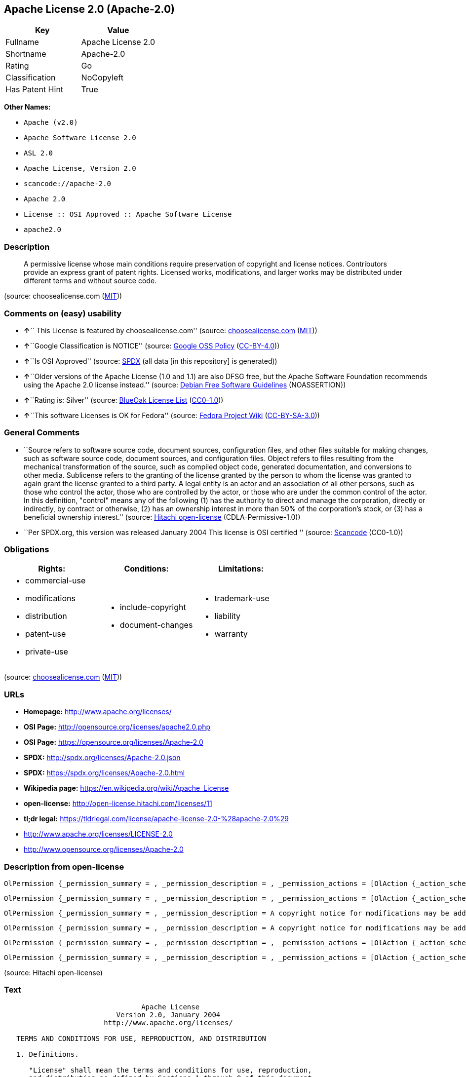 == Apache License 2.0 (Apache-2.0)

[cols=",",options="header",]
|===
|Key |Value
|Fullname |Apache License 2.0
|Shortname |Apache-2.0
|Rating |Go
|Classification |NoCopyleft
|Has Patent Hint |True
|===

*Other Names:*

* `+Apache (v2.0)+`
* `+Apache Software License 2.0+`
* `+ASL 2.0+`
* `+Apache License, Version 2.0+`
* `+scancode://apache-2.0+`
* `+Apache 2.0+`
* `+License :: OSI Approved :: Apache Software License+`
* `+apache2.0+`

=== Description

____
A permissive license whose main conditions require preservation of
copyright and license notices. Contributors provide an express grant of
patent rights. Licensed works, modifications, and larger works may be
distributed under different terms and without source code.
____

(source: choosealicense.com
(https://github.com/github/choosealicense.com/blob/gh-pages/LICENSE.md[MIT]))

=== Comments on (easy) usability

* **↑**`` This License is featured by choosealicense.com'' (source:
https://github.com/github/choosealicense.com/blob/gh-pages/_licenses/apache-2.0.txt[choosealicense.com]
(https://github.com/github/choosealicense.com/blob/gh-pages/LICENSE.md[MIT]))
* **↑**``Google Classification is NOTICE'' (source:
https://opensource.google.com/docs/thirdparty/licenses/[Google OSS
Policy]
(https://creativecommons.org/licenses/by/4.0/legalcode[CC-BY-4.0]))
* **↑**``Is OSI Approved'' (source:
https://spdx.org/licenses/Apache-2.0.html[SPDX] (all data [in this
repository] is generated))
* **↑**``Older versions of the Apache License (1.0 and 1.1) are also
DFSG free, but the Apache Software Foundation recommends using the
Apache 2.0 license instead.'' (source:
https://wiki.debian.org/DFSGLicenses[Debian Free Software Guidelines]
(NOASSERTION))
* **↑**``Rating is: Silver'' (source:
https://blueoakcouncil.org/list[BlueOak License List]
(https://raw.githubusercontent.com/blueoakcouncil/blue-oak-list-npm-package/master/LICENSE[CC0-1.0]))
* **↑**``This software Licenses is OK for Fedora'' (source:
https://fedoraproject.org/wiki/Licensing:Main?rd=Licensing[Fedora
Project Wiki]
(https://creativecommons.org/licenses/by-sa/3.0/legalcode[CC-BY-SA-3.0]))

=== General Comments

* ``Source refers to software source code, document sources,
configuration files, and other files suitable for making changes, such
as software source code, document sources, and configuration files.
Object refers to files resulting from the mechanical transformation of
the source, such as compiled object code, generated documentation, and
conversions to other media. Sublicense refers to the granting of the
license granted by the person to whom the license was granted to again
grant the license granted to a third party. A legal entity is an actor
and an association of all other persons, such as those who control the
actor, those who are controlled by the actor, or those who are under the
common control of the actor. In this definition, "control" means any of
the following (1) has the authority to direct and manage the
corporation, directly or indirectly, by contract or otherwise, (2) has
an ownership interest in more than 50% of the corporation's stock, or
(3) has a beneficial ownership interest.'' (source:
https://github.com/Hitachi/open-license[Hitachi open-license]
(CDLA-Permissive-1.0))
* ``Per SPDX.org, this version was released January 2004 This license is
OSI certified '' (source:
https://github.com/nexB/scancode-toolkit/blob/develop/src/licensedcode/data/licenses/apache-2.0.yml[Scancode]
(CC0-1.0))

=== Obligations

[cols=",,",options="header",]
|===
|Rights: |Conditions: |Limitations:
a|
* commercial-use
* modifications
* distribution
* patent-use
* private-use

a|
* include-copyright
* document-changes

a|
* trademark-use
* liability
* warranty

|===

(source:
https://github.com/github/choosealicense.com/blob/gh-pages/_licenses/apache-2.0.txt[choosealicense.com]
(https://github.com/github/choosealicense.com/blob/gh-pages/LICENSE.md[MIT]))

=== URLs

* *Homepage:* http://www.apache.org/licenses/
* *OSI Page:* http://opensource.org/licenses/apache2.0.php
* *OSI Page:* https://opensource.org/licenses/Apache-2.0
* *SPDX:* http://spdx.org/licenses/Apache-2.0.json
* *SPDX:* https://spdx.org/licenses/Apache-2.0.html
* *Wikipedia page:* https://en.wikipedia.org/wiki/Apache_License
* *open-license:* http://open-license.hitachi.com/licenses/11
* *tl;dr legal:*
https://tldrlegal.com/license/apache-license-2.0-%28apache-2.0%29
* http://www.apache.org/licenses/LICENSE-2.0
* http://www.opensource.org/licenses/Apache-2.0

=== Description from open-license

....
OlPermission {_permission_summary = , _permission_description = , _permission_actions = [OlAction {_action_schemaVersion = "0.1", _action_uri = "http://open-license.hitachi.com/actions/51", _action_baseUri = "http://open-license.hitachi.com/", _action_id = "actions/51", _action_name = Use the obtained source without modification., _action_description = The source code is used as it is. The source refers to software source code, document sources, configuration files, and other files suitable for making changes.},OlAction {_action_schemaVersion = "0.1", _action_uri = "http://open-license.hitachi.com/actions/52", _action_baseUri = "http://open-license.hitachi.com/", _action_id = "actions/52", _action_name = Modify the fetched source, _action_description = Source refers to software source code, documentation sources, configuration files, and other files that are suitable for making changes.},OlAction {_action_schemaVersion = "0.1", _action_uri = "http://open-license.hitachi.com/actions/53", _action_baseUri = "http://open-license.hitachi.com/", _action_id = "actions/53", _action_name = Use Modified Source, _action_description = Source refers to software source code, documentation sources, configuration files, and other files that are suitable for making changes.},OlAction {_action_schemaVersion = "0.1", _action_uri = "http://open-license.hitachi.com/actions/54", _action_baseUri = "http://open-license.hitachi.com/", _action_id = "actions/54", _action_name = Use the fetched object, _action_description = Use the acquired object as it is. Objects are files that result from mechanical transformation of the source, such as compiled object code, generated documents, and conversions to other media.},OlAction {_action_schemaVersion = "0.1", _action_uri = "http://open-license.hitachi.com/actions/55", _action_baseUri = "http://open-license.hitachi.com/", _action_id = "actions/55", _action_name = Using objects generated from modified sources, _action_description = Source refers to files suitable for making changes, such as software source code, document sources, configuration files, etc. The term "object" refers to files resulting from the mechanical transformation of a source, such as compiled object code, generated documents, and conversions to other media.},OlAction {_action_schemaVersion = "0.1", _action_uri = "http://open-license.hitachi.com/actions/56", _action_baseUri = "http://open-license.hitachi.com/", _action_id = "actions/56", _action_name = Display the acquired source publicly., _action_description = Source refers to software source code, documentation sources, configuration files, and other files that are suitable for making changes.},OlAction {_action_schemaVersion = "0.1", _action_uri = "http://open-license.hitachi.com/actions/57", _action_baseUri = "http://open-license.hitachi.com/", _action_id = "actions/57", _action_name = Publicly execute the acquired source., _action_description = Source refers to software source code, documentation sources, configuration files, and other files that are suitable for making changes.},OlAction {_action_schemaVersion = "0.1", _action_uri = "http://open-license.hitachi.com/actions/59", _action_baseUri = "http://open-license.hitachi.com/", _action_id = "actions/59", _action_name = Display the fetched object publicly, _action_description = Objects refer to files resulting from the mechanical transformation of the source, such as compiled object code, generated documents, and conversions to other media.},OlAction {_action_schemaVersion = "0.1", _action_uri = "http://open-license.hitachi.com/actions/60", _action_baseUri = "http://open-license.hitachi.com/", _action_id = "actions/60", _action_name = Publicly execute the fetched object, _action_description = Objects refer to files resulting from the mechanical transformation of the source, such as compiled object code, generated documents, and conversions to other media.},OlAction {_action_schemaVersion = "0.1", _action_uri = "http://open-license.hitachi.com/actions/62", _action_baseUri = "http://open-license.hitachi.com/", _action_id = "actions/62", _action_name = Publicly display the altered source, _action_description = Source refers to software source code, documentation sources, configuration files, and other files that are suitable for making changes.},OlAction {_action_schemaVersion = "0.1", _action_uri = "http://open-license.hitachi.com/actions/63", _action_baseUri = "http://open-license.hitachi.com/", _action_id = "actions/63", _action_name = Run the modified source publicly., _action_description = Source refers to software source code, documentation sources, configuration files, and other files that are suitable for making changes.},OlAction {_action_schemaVersion = "0.1", _action_uri = "http://open-license.hitachi.com/actions/65", _action_baseUri = "http://open-license.hitachi.com/", _action_id = "actions/65", _action_name = Publicly display objects generated from modified sources, _action_description = Source refers to files suitable for making changes, such as software source code, document sources, configuration files, etc. The term "object" refers to files resulting from the mechanical transformation of a source, such as compiled object code, generated documents, and conversions to other media.},OlAction {_action_schemaVersion = "0.1", _action_uri = "http://open-license.hitachi.com/actions/66", _action_baseUri = "http://open-license.hitachi.com/", _action_id = "actions/66", _action_name = Publicly execute objects generated from modified sources, _action_description = Source refers to files suitable for making changes, such as software source code, document sources, configuration files, etc. The term "object" refers to files resulting from the mechanical transformation of a source, such as compiled object code, generated documents, and conversions to other media.}], _permission_conditionHead = Just (OlConditionTreeAnd [OlConditionTreeLeaf (OlCondition {_condition_schemaVersion = "0.1", _condition_uri = "http://open-license.hitachi.com/conditions/6", _condition_baseUri = "http://open-license.hitachi.com/", _condition_id = "conditions/6", _condition_conditionType = RESTRICTION, _condition_name = An unrestricted, worldwide, non-exclusive, royalty-free, irrevocable contributor's copyright license is granted in accordance with such license., _condition_description = }),OlConditionTreeLeaf (OlCondition {_condition_schemaVersion = "0.1", _condition_uri = "http://open-license.hitachi.com/conditions/7", _condition_baseUri = "http://open-license.hitachi.com/", _condition_id = "conditions/7", _condition_conditionType = RESTRICTION, _condition_name = An unrestricted, worldwide, non-exclusive, royalty-free, irrevocable contributor's patent license is granted in accordance with such license., _condition_description = However, it applies only to patent applications that are licensable by the contributor that are necessarily infringed by the use of the contributor's contributions, either alone or in combination with the applicable work product. In addition, upon formal filing of a patent action, including cross-claims and counterclaims, alleging that the use of the Contributor's Contributions, alone or in combination with the applicable work product, constitutes direct or indirect patent infringement, the litigant's or legal entity's license to do so shall terminate.})])}
....

....
OlPermission {_permission_summary = , _permission_description = , _permission_actions = [OlAction {_action_schemaVersion = "0.1", _action_uri = "http://open-license.hitachi.com/actions/58", _action_baseUri = "http://open-license.hitachi.com/", _action_id = "actions/58", _action_name = Sublicense the acquired source., _action_description = The term "source" refers to software source code, document sources, configuration files and other files suitable for making changes. The term "sublicense" refers to the granting of a second license to a third party by the person to whom the license was granted.},OlAction {_action_schemaVersion = "0.1", _action_uri = "http://open-license.hitachi.com/actions/61", _action_baseUri = "http://open-license.hitachi.com/", _action_id = "actions/61", _action_name = Sublicense the acquired objects, _action_description = The term "object" refers to files resulting from the mechanical transformation of the source, such as compiled object code, generated documents and other media conversions. The term "sublicense" refers to the granting of a second license to a third party by the person to whom the license was granted.},OlAction {_action_schemaVersion = "0.1", _action_uri = "http://open-license.hitachi.com/actions/68", _action_baseUri = "http://open-license.hitachi.com/", _action_id = "actions/68", _action_name = Distribute the acquired source without modification, _action_description = Redistribute the source as is. Redistribute the source code as it was obtained.},OlAction {_action_schemaVersion = "0.1", _action_uri = "http://open-license.hitachi.com/actions/69", _action_baseUri = "http://open-license.hitachi.com/", _action_id = "actions/69", _action_name = Distribute the fetched objects, _action_description = Redistribute the acquired object as is. Objects are files resulting from the mechanical transformation of the source, such as compiled object code, generated documents, and conversions to other media.}], _permission_conditionHead = Just (OlConditionTreeAnd [OlConditionTreeLeaf (OlCondition {_condition_schemaVersion = "0.1", _condition_uri = "http://open-license.hitachi.com/conditions/6", _condition_baseUri = "http://open-license.hitachi.com/", _condition_id = "conditions/6", _condition_conditionType = RESTRICTION, _condition_name = An unrestricted, worldwide, non-exclusive, royalty-free, irrevocable contributor's copyright license is granted in accordance with such license., _condition_description = }),OlConditionTreeLeaf (OlCondition {_condition_schemaVersion = "0.1", _condition_uri = "http://open-license.hitachi.com/conditions/7", _condition_baseUri = "http://open-license.hitachi.com/", _condition_id = "conditions/7", _condition_conditionType = RESTRICTION, _condition_name = An unrestricted, worldwide, non-exclusive, royalty-free, irrevocable contributor's patent license is granted in accordance with such license., _condition_description = However, it applies only to patent applications that are licensable by the contributor that are necessarily infringed by the use of the contributor's contributions, either alone or in combination with the applicable work product. In addition, upon formal filing of a patent action, including cross-claims and counterclaims, alleging that the use of the Contributor's Contributions, alone or in combination with the applicable work product, constitutes direct or indirect patent infringement, the litigant's or legal entity's license to do so shall terminate.}),OlConditionTreeLeaf (OlCondition {_condition_schemaVersion = "0.1", _condition_uri = "http://open-license.hitachi.com/conditions/8", _condition_baseUri = "http://open-license.hitachi.com/", _condition_id = "conditions/8", _condition_conditionType = OBLIGATION, _condition_name = Give you a copy of the relevant license., _condition_description = })])}
....

....
OlPermission {_permission_summary = , _permission_description = A copyright notice for modifications may be added., _permission_actions = [OlAction {_action_schemaVersion = "0.1", _action_uri = "http://open-license.hitachi.com/actions/64", _action_baseUri = "http://open-license.hitachi.com/", _action_id = "actions/64", _action_name = Sublicensing Modified Source, _action_description = The term "source" refers to software source code, document sources, configuration files and other files suitable for making changes. The term "sublicense" refers to the granting of a second license to a third party by the person to whom the license was granted.},OlAction {_action_schemaVersion = "0.1", _action_uri = "http://open-license.hitachi.com/actions/73", _action_baseUri = "http://open-license.hitachi.com/", _action_id = "actions/73", _action_name = Distribution of Modified Source, _action_description = Source refers to software source code, documentation sources, configuration files, and other files that are suitable for making changes.}], _permission_conditionHead = Just (OlConditionTreeAnd [OlConditionTreeLeaf (OlCondition {_condition_schemaVersion = "0.1", _condition_uri = "http://open-license.hitachi.com/conditions/6", _condition_baseUri = "http://open-license.hitachi.com/", _condition_id = "conditions/6", _condition_conditionType = RESTRICTION, _condition_name = An unrestricted, worldwide, non-exclusive, royalty-free, irrevocable contributor's copyright license is granted in accordance with such license., _condition_description = }),OlConditionTreeLeaf (OlCondition {_condition_schemaVersion = "0.1", _condition_uri = "http://open-license.hitachi.com/conditions/7", _condition_baseUri = "http://open-license.hitachi.com/", _condition_id = "conditions/7", _condition_conditionType = RESTRICTION, _condition_name = An unrestricted, worldwide, non-exclusive, royalty-free, irrevocable contributor's patent license is granted in accordance with such license., _condition_description = However, it applies only to patent applications that are licensable by the contributor that are necessarily infringed by the use of the contributor's contributions, either alone or in combination with the applicable work product. In addition, upon formal filing of a patent action, including cross-claims and counterclaims, alleging that the use of the Contributor's Contributions, alone or in combination with the applicable work product, constitutes direct or indirect patent infringement, the litigant's or legal entity's license to do so shall terminate.}),OlConditionTreeLeaf (OlCondition {_condition_schemaVersion = "0.1", _condition_uri = "http://open-license.hitachi.com/conditions/8", _condition_baseUri = "http://open-license.hitachi.com/", _condition_id = "conditions/8", _condition_conditionType = OBLIGATION, _condition_name = Give you a copy of the relevant license., _condition_description = }),OlConditionTreeLeaf (OlCondition {_condition_schemaVersion = "0.1", _condition_uri = "http://open-license.hitachi.com/conditions/9", _condition_baseUri = "http://open-license.hitachi.com/", _condition_id = "conditions/9", _condition_conditionType = OBLIGATION, _condition_name = Indicate your changes in the file where you made them., _condition_description = }),OlConditionTreeLeaf (OlCondition {_condition_schemaVersion = "0.1", _condition_uri = "http://open-license.hitachi.com/conditions/10", _condition_baseUri = "http://open-license.hitachi.com/", _condition_id = "conditions/10", _condition_conditionType = OBLIGATION, _condition_name = Retain the copyright, patent, trademark, and attribution notices contained in the acquired source, even if the source is a derivative work that you distribute, _condition_description = However, notices that do not relate to derivative works may be excluded.}),OlConditionTreeLeaf (OlCondition {_condition_schemaVersion = "0.1", _condition_uri = "http://open-license.hitachi.com/conditions/31", _condition_baseUri = "http://open-license.hitachi.com/", _condition_id = "conditions/31", _condition_conditionType = OBLIGATION, _condition_name = If the acquired software contains a text file equivalent to "NOTICE", include an attribution notice contained in said file for the derivative work as well. That notice shall be included in one or more of the following places (1) a NOTICE text file distributed as part of a Derivative Work, (2) source code or documentation distributed with the Derivative Work, or (3) an attribution generated by the Derivative Work if it is standard practice to include a Third Party Notice., _condition_description = (a) notices that do not relate to the derivative work may be excluded (b) the content of the NOTICE text file is limited to informational purposes only. Notice of relevant attribution may be added alongside, or as an appendix to, the NOTICE text, provided that the added notice does not modify the license in question. A notice may be added alongside or as an appendix to a NOTICE text, provided that the added notice is not likely to be construed as a modification of the licence in question.})])}
....

....
OlPermission {_permission_summary = , _permission_description = A copyright notice for modifications may be added., _permission_actions = [OlAction {_action_schemaVersion = "0.1", _action_uri = "http://open-license.hitachi.com/actions/67", _action_baseUri = "http://open-license.hitachi.com/", _action_id = "actions/67", _action_name = Sublicense objects generated from modified sources, _action_description = Source refers to files suitable for making changes, such as software source code, document sources, configuration files, etc. The term "object" refers to files resulting from the mechanical transformation of the source, such as compiled object code, generated documentation and other media conversions. The term "sublicense" refers to the granting of a second license to a third party by the party that granted the license.},OlAction {_action_schemaVersion = "0.1", _action_uri = "http://open-license.hitachi.com/actions/75", _action_baseUri = "http://open-license.hitachi.com/", _action_id = "actions/75", _action_name = Distribute objects generated from the modified source, _action_description = Source refers to files suitable for making changes, such as software source code, document sources, configuration files, etc. The term "object" refers to files resulting from the mechanical transformation of a source, such as compiled object code, generated documents, and conversions to other media.}], _permission_conditionHead = Just (OlConditionTreeAnd [OlConditionTreeLeaf (OlCondition {_condition_schemaVersion = "0.1", _condition_uri = "http://open-license.hitachi.com/conditions/6", _condition_baseUri = "http://open-license.hitachi.com/", _condition_id = "conditions/6", _condition_conditionType = RESTRICTION, _condition_name = An unrestricted, worldwide, non-exclusive, royalty-free, irrevocable contributor's copyright license is granted in accordance with such license., _condition_description = }),OlConditionTreeLeaf (OlCondition {_condition_schemaVersion = "0.1", _condition_uri = "http://open-license.hitachi.com/conditions/7", _condition_baseUri = "http://open-license.hitachi.com/", _condition_id = "conditions/7", _condition_conditionType = RESTRICTION, _condition_name = An unrestricted, worldwide, non-exclusive, royalty-free, irrevocable contributor's patent license is granted in accordance with such license., _condition_description = However, it applies only to patent applications that are licensable by the contributor that are necessarily infringed by the use of the contributor's contributions, either alone or in combination with the applicable work product. In addition, upon formal filing of a patent action, including cross-claims and counterclaims, alleging that the use of the Contributor's Contributions, alone or in combination with the applicable work product, constitutes direct or indirect patent infringement, the litigant's or legal entity's license to do so shall terminate.}),OlConditionTreeLeaf (OlCondition {_condition_schemaVersion = "0.1", _condition_uri = "http://open-license.hitachi.com/conditions/8", _condition_baseUri = "http://open-license.hitachi.com/", _condition_id = "conditions/8", _condition_conditionType = OBLIGATION, _condition_name = Give you a copy of the relevant license., _condition_description = }),OlConditionTreeLeaf (OlCondition {_condition_schemaVersion = "0.1", _condition_uri = "http://open-license.hitachi.com/conditions/9", _condition_baseUri = "http://open-license.hitachi.com/", _condition_id = "conditions/9", _condition_conditionType = OBLIGATION, _condition_name = Indicate your changes in the file where you made them., _condition_description = }),OlConditionTreeLeaf (OlCondition {_condition_schemaVersion = "0.1", _condition_uri = "http://open-license.hitachi.com/conditions/31", _condition_baseUri = "http://open-license.hitachi.com/", _condition_id = "conditions/31", _condition_conditionType = OBLIGATION, _condition_name = If the acquired software contains a text file equivalent to "NOTICE", include an attribution notice contained in said file for the derivative work as well. That notice shall be included in one or more of the following places (1) a NOTICE text file distributed as part of a Derivative Work, (2) source code or documentation distributed with the Derivative Work, or (3) an attribution generated by the Derivative Work if it is standard practice to include a Third Party Notice., _condition_description = (a) notices that do not relate to the derivative work may be excluded (b) the content of the NOTICE text file is limited to informational purposes only. Notice of relevant attribution may be added alongside, or as an appendix to, the NOTICE text, provided that the added notice does not modify the license in question. A notice may be added alongside or as an appendix to a NOTICE text, provided that the added notice is not likely to be construed as a modification of the licence in question.})])}
....

....
OlPermission {_permission_summary = , _permission_description = , _permission_actions = [OlAction {_action_schemaVersion = "0.1", _action_uri = "http://open-license.hitachi.com/actions/36", _action_baseUri = "http://open-license.hitachi.com/", _action_id = "actions/36", _action_name = When you distribute the software, you offer support, warranties, indemnification, and other liability and rights consistent with the license, for a fee., _action_description = }], _permission_conditionHead = Just (OlConditionTreeLeaf (OlCondition {_condition_schemaVersion = "0.1", _condition_uri = "http://open-license.hitachi.com/conditions/14", _condition_baseUri = "http://open-license.hitachi.com/", _condition_id = "conditions/14", _condition_conditionType = OBLIGATION, _condition_name = I do so at my own risk., _condition_description = If you accept the responsibility, you can take it on your own account, but you cannot do it for other contributors. If by acting as your own responsibility, you are held liable for or demand compensation from other contributors, you need to prevent those people or entities from being damaged and compensate them for the damage.}))}
....

....
OlPermission {_permission_summary = , _permission_description = , _permission_actions = [OlAction {_action_schemaVersion = "0.1", _action_uri = "http://open-license.hitachi.com/actions/78", _action_baseUri = "http://open-license.hitachi.com/", _action_id = "actions/78", _action_name = Create additional or different license terms for the use, reproduction, or distribution of your modifications, or for the software as a whole, including your modifications., _action_description = }], _permission_conditionHead = Just (OlConditionTreeLeaf (OlCondition {_condition_schemaVersion = "0.1", _condition_uri = "http://open-license.hitachi.com/conditions/32", _condition_baseUri = "http://open-license.hitachi.com/", _condition_id = "conditions/32", _condition_conditionType = RESTRICTION, _condition_name = Ensure that its own use, copying and distribution of the Software is subject to the terms of the license in all respects other than as newly created., _condition_description = }))}
....

(source: Hitachi open-license)

=== Text

....
                                 Apache License
                           Version 2.0, January 2004
                        http://www.apache.org/licenses/

   TERMS AND CONDITIONS FOR USE, REPRODUCTION, AND DISTRIBUTION

   1. Definitions.

      "License" shall mean the terms and conditions for use, reproduction,
      and distribution as defined by Sections 1 through 9 of this document.

      "Licensor" shall mean the copyright owner or entity authorized by
      the copyright owner that is granting the License.

      "Legal Entity" shall mean the union of the acting entity and all
      other entities that control, are controlled by, or are under common
      control with that entity. For the purposes of this definition,
      "control" means (i) the power, direct or indirect, to cause the
      direction or management of such entity, whether by contract or
      otherwise, or (ii) ownership of fifty percent (50%) or more of the
      outstanding shares, or (iii) beneficial ownership of such entity.

      "You" (or "Your") shall mean an individual or Legal Entity
      exercising permissions granted by this License.

      "Source" form shall mean the preferred form for making modifications,
      including but not limited to software source code, documentation
      source, and configuration files.

      "Object" form shall mean any form resulting from mechanical
      transformation or translation of a Source form, including but
      not limited to compiled object code, generated documentation,
      and conversions to other media types.

      "Work" shall mean the work of authorship, whether in Source or
      Object form, made available under the License, as indicated by a
      copyright notice that is included in or attached to the work
      (an example is provided in the Appendix below).

      "Derivative Works" shall mean any work, whether in Source or Object
      form, that is based on (or derived from) the Work and for which the
      editorial revisions, annotations, elaborations, or other modifications
      represent, as a whole, an original work of authorship. For the purposes
      of this License, Derivative Works shall not include works that remain
      separable from, or merely link (or bind by name) to the interfaces of,
      the Work and Derivative Works thereof.

      "Contribution" shall mean any work of authorship, including
      the original version of the Work and any modifications or additions
      to that Work or Derivative Works thereof, that is intentionally
      submitted to Licensor for inclusion in the Work by the copyright owner
      or by an individual or Legal Entity authorized to submit on behalf of
      the copyright owner. For the purposes of this definition, "submitted"
      means any form of electronic, verbal, or written communication sent
      to the Licensor or its representatives, including but not limited to
      communication on electronic mailing lists, source code control systems,
      and issue tracking systems that are managed by, or on behalf of, the
      Licensor for the purpose of discussing and improving the Work, but
      excluding communication that is conspicuously marked or otherwise
      designated in writing by the copyright owner as "Not a Contribution."

      "Contributor" shall mean Licensor and any individual or Legal Entity
      on behalf of whom a Contribution has been received by Licensor and
      subsequently incorporated within the Work.

   2. Grant of Copyright License. Subject to the terms and conditions of
      this License, each Contributor hereby grants to You a perpetual,
      worldwide, non-exclusive, no-charge, royalty-free, irrevocable
      copyright license to reproduce, prepare Derivative Works of,
      publicly display, publicly perform, sublicense, and distribute the
      Work and such Derivative Works in Source or Object form.

   3. Grant of Patent License. Subject to the terms and conditions of
      this License, each Contributor hereby grants to You a perpetual,
      worldwide, non-exclusive, no-charge, royalty-free, irrevocable
      (except as stated in this section) patent license to make, have made,
      use, offer to sell, sell, import, and otherwise transfer the Work,
      where such license applies only to those patent claims licensable
      by such Contributor that are necessarily infringed by their
      Contribution(s) alone or by combination of their Contribution(s)
      with the Work to which such Contribution(s) was submitted. If You
      institute patent litigation against any entity (including a
      cross-claim or counterclaim in a lawsuit) alleging that the Work
      or a Contribution incorporated within the Work constitutes direct
      or contributory patent infringement, then any patent licenses
      granted to You under this License for that Work shall terminate
      as of the date such litigation is filed.

   4. Redistribution. You may reproduce and distribute copies of the
      Work or Derivative Works thereof in any medium, with or without
      modifications, and in Source or Object form, provided that You
      meet the following conditions:

      (a) You must give any other recipients of the Work or
          Derivative Works a copy of this License; and

      (b) You must cause any modified files to carry prominent notices
          stating that You changed the files; and

      (c) You must retain, in the Source form of any Derivative Works
          that You distribute, all copyright, patent, trademark, and
          attribution notices from the Source form of the Work,
          excluding those notices that do not pertain to any part of
          the Derivative Works; and

      (d) If the Work includes a "NOTICE" text file as part of its
          distribution, then any Derivative Works that You distribute must
          include a readable copy of the attribution notices contained
          within such NOTICE file, excluding those notices that do not
          pertain to any part of the Derivative Works, in at least one
          of the following places: within a NOTICE text file distributed
          as part of the Derivative Works; within the Source form or
          documentation, if provided along with the Derivative Works; or,
          within a display generated by the Derivative Works, if and
          wherever such third-party notices normally appear. The contents
          of the NOTICE file are for informational purposes only and
          do not modify the License. You may add Your own attribution
          notices within Derivative Works that You distribute, alongside
          or as an addendum to the NOTICE text from the Work, provided
          that such additional attribution notices cannot be construed
          as modifying the License.

      You may add Your own copyright statement to Your modifications and
      may provide additional or different license terms and conditions
      for use, reproduction, or distribution of Your modifications, or
      for any such Derivative Works as a whole, provided Your use,
      reproduction, and distribution of the Work otherwise complies with
      the conditions stated in this License.

   5. Submission of Contributions. Unless You explicitly state otherwise,
      any Contribution intentionally submitted for inclusion in the Work
      by You to the Licensor shall be under the terms and conditions of
      this License, without any additional terms or conditions.
      Notwithstanding the above, nothing herein shall supersede or modify
      the terms of any separate license agreement you may have executed
      with Licensor regarding such Contributions.

   6. Trademarks. This License does not grant permission to use the trade
      names, trademarks, service marks, or product names of the Licensor,
      except as required for reasonable and customary use in describing the
      origin of the Work and reproducing the content of the NOTICE file.

   7. Disclaimer of Warranty. Unless required by applicable law or
      agreed to in writing, Licensor provides the Work (and each
      Contributor provides its Contributions) on an "AS IS" BASIS,
      WITHOUT WARRANTIES OR CONDITIONS OF ANY KIND, either express or
      implied, including, without limitation, any warranties or conditions
      of TITLE, NON-INFRINGEMENT, MERCHANTABILITY, or FITNESS FOR A
      PARTICULAR PURPOSE. You are solely responsible for determining the
      appropriateness of using or redistributing the Work and assume any
      risks associated with Your exercise of permissions under this License.

   8. Limitation of Liability. In no event and under no legal theory,
      whether in tort (including negligence), contract, or otherwise,
      unless required by applicable law (such as deliberate and grossly
      negligent acts) or agreed to in writing, shall any Contributor be
      liable to You for damages, including any direct, indirect, special,
      incidental, or consequential damages of any character arising as a
      result of this License or out of the use or inability to use the
      Work (including but not limited to damages for loss of goodwill,
      work stoppage, computer failure or malfunction, or any and all
      other commercial damages or losses), even if such Contributor
      has been advised of the possibility of such damages.

   9. Accepting Warranty or Additional Liability. While redistributing
      the Work or Derivative Works thereof, You may choose to offer,
      and charge a fee for, acceptance of support, warranty, indemnity,
      or other liability obligations and/or rights consistent with this
      License. However, in accepting such obligations, You may act only
      on Your own behalf and on Your sole responsibility, not on behalf
      of any other Contributor, and only if You agree to indemnify,
      defend, and hold each Contributor harmless for any liability
      incurred by, or claims asserted against, such Contributor by reason
      of your accepting any such warranty or additional liability.

   END OF TERMS AND CONDITIONS

   APPENDIX: How to apply the Apache License to your work.

      To apply the Apache License to your work, attach the following
      boilerplate notice, with the fields enclosed by brackets "[]"
      replaced with your own identifying information. (Don't include
      the brackets!)  The text should be enclosed in the appropriate
      comment syntax for the file format. We also recommend that a
      file or class name and description of purpose be included on the
      same "printed page" as the copyright notice for easier
      identification within third-party archives.

   Copyright [yyyy] [name of copyright owner]

   Licensed under the Apache License, Version 2.0 (the "License");
   you may not use this file except in compliance with the License.
   You may obtain a copy of the License at

       http://www.apache.org/licenses/LICENSE-2.0

   Unless required by applicable law or agreed to in writing, software
   distributed under the License is distributed on an "AS IS" BASIS,
   WITHOUT WARRANTIES OR CONDITIONS OF ANY KIND, either express or implied.
   See the License for the specific language governing permissions and
   limitations under the License.
....

'''''

=== Raw Data

==== Facts

* LicenseName
* Override
* https://spdx.org/licenses/Apache-2.0.html[SPDX] (all data [in this
repository] is generated)
* https://blueoakcouncil.org/list[BlueOak License List]
(https://raw.githubusercontent.com/blueoakcouncil/blue-oak-list-npm-package/master/LICENSE[CC0-1.0])
* https://github.com/OpenChain-Project/curriculum/raw/ddf1e879341adbd9b297cd67c5d5c16b2076540b/policy-template/Open%20Source%20Policy%20Template%20for%20OpenChain%20Specification%201.2.ods[OpenChainPolicyTemplate]
(CC0-1.0)
* https://github.com/nexB/scancode-toolkit/blob/develop/src/licensedcode/data/licenses/apache-2.0.yml[Scancode]
(CC0-1.0)
* https://github.com/github/choosealicense.com/blob/gh-pages/_licenses/apache-2.0.txt[choosealicense.com]
(https://github.com/github/choosealicense.com/blob/gh-pages/LICENSE.md[MIT])
* https://fedoraproject.org/wiki/Licensing:Main?rd=Licensing[Fedora
Project Wiki]
(https://creativecommons.org/licenses/by-sa/3.0/legalcode[CC-BY-SA-3.0])
* https://opensource.org/licenses/[OpenSourceInitiative]
(https://creativecommons.org/licenses/by/4.0/legalcode[CC-BY-4.0])
* https://github.com/finos/OSLC-handbook/blob/master/src/Apache-2.0.yaml[finos/OSLC-handbook]
(https://creativecommons.org/licenses/by/4.0/legalcode[CC-BY-4.0])
* https://en.wikipedia.org/wiki/Comparison_of_free_and_open-source_software_licenses[Wikipedia]
(https://creativecommons.org/licenses/by-sa/3.0/legalcode[CC-BY-SA-3.0])
* https://opensource.google.com/docs/thirdparty/licenses/[Google OSS
Policy]
(https://creativecommons.org/licenses/by/4.0/legalcode[CC-BY-4.0])
* https://github.com/okfn/licenses/blob/master/licenses.csv[Open
Knowledge International]
(https://opendatacommons.org/licenses/pddl/1-0/[PDDL-1.0])
* https://wiki.debian.org/DFSGLicenses[Debian Free Software Guidelines]
(NOASSERTION)
* https://github.com/Hitachi/open-license[Hitachi open-license]
(CDLA-Permissive-1.0)

==== Raw JSON

....
{
    "__impliedNames": [
        "Apache-2.0",
        "Apache (v2.0)",
        "Apache Software License 2.0",
        "ASL 2.0",
        "Apache License, Version 2.0",
        "Apache License 2.0",
        "scancode://apache-2.0",
        "Apache 2.0",
        "apache-2.0",
        "License :: OSI Approved :: Apache Software License",
        "apache2.0"
    ],
    "__impliedId": "Apache-2.0",
    "__isFsfFree": true,
    "__impliedAmbiguousNames": [
        "ASL 2.0",
        "The Apache Software License (ASL)"
    ],
    "__impliedComments": [
        [
            "Hitachi open-license",
            [
                "Source refers to software source code, document sources, configuration files, and other files suitable for making changes, such as software source code, document sources, and configuration files. Object refers to files resulting from the mechanical transformation of the source, such as compiled object code, generated documentation, and conversions to other media. Sublicense refers to the granting of the license granted by the person to whom the license was granted to again grant the license granted to a third party. A legal entity is an actor and an association of all other persons, such as those who control the actor, those who are controlled by the actor, or those who are under the common control of the actor. In this definition, \"control\" means any of the following (1) has the authority to direct and manage the corporation, directly or indirectly, by contract or otherwise, (2) has an ownership interest in more than 50% of the corporation's stock, or (3) has a beneficial ownership interest."
            ]
        ],
        [
            "Scancode",
            [
                "Per SPDX.org, this version was released January 2004 This license is OSI\ncertified\n"
            ]
        ]
    ],
    "__hasPatentHint": true,
    "facts": {
        "Open Knowledge International": {
            "is_generic": null,
            "legacy_ids": [
                "apache2.0"
            ],
            "status": "active",
            "domain_software": true,
            "url": "https://opensource.org/licenses/Apache-2.0",
            "maintainer": "Apache Foundation",
            "od_conformance": "not reviewed",
            "_sourceURL": "https://github.com/okfn/licenses/blob/master/licenses.csv",
            "domain_data": false,
            "osd_conformance": "approved",
            "id": "Apache-2.0",
            "title": "Apache Software License 2.0",
            "_implications": {
                "__impliedNames": [
                    "Apache-2.0",
                    "Apache Software License 2.0",
                    "apache2.0"
                ],
                "__impliedId": "Apache-2.0",
                "__impliedURLs": [
                    [
                        null,
                        "https://opensource.org/licenses/Apache-2.0"
                    ]
                ]
            },
            "domain_content": false
        },
        "LicenseName": {
            "implications": {
                "__impliedNames": [
                    "Apache-2.0"
                ],
                "__impliedId": "Apache-2.0"
            },
            "shortname": "Apache-2.0",
            "otherNames": []
        },
        "SPDX": {
            "isSPDXLicenseDeprecated": false,
            "spdxFullName": "Apache License 2.0",
            "spdxDetailsURL": "http://spdx.org/licenses/Apache-2.0.json",
            "_sourceURL": "https://spdx.org/licenses/Apache-2.0.html",
            "spdxLicIsOSIApproved": true,
            "spdxSeeAlso": [
                "http://www.apache.org/licenses/LICENSE-2.0",
                "https://opensource.org/licenses/Apache-2.0"
            ],
            "_implications": {
                "__impliedNames": [
                    "Apache-2.0",
                    "Apache License 2.0"
                ],
                "__impliedId": "Apache-2.0",
                "__impliedJudgement": [
                    [
                        "SPDX",
                        {
                            "tag": "PositiveJudgement",
                            "contents": "Is OSI Approved"
                        }
                    ]
                ],
                "__isOsiApproved": true,
                "__impliedURLs": [
                    [
                        "SPDX",
                        "http://spdx.org/licenses/Apache-2.0.json"
                    ],
                    [
                        null,
                        "http://www.apache.org/licenses/LICENSE-2.0"
                    ],
                    [
                        null,
                        "https://opensource.org/licenses/Apache-2.0"
                    ]
                ]
            },
            "spdxLicenseId": "Apache-2.0"
        },
        "Fedora Project Wiki": {
            "GPLv2 Compat?": "NO",
            "rating": "Good",
            "Upstream URL": "http://www.apache.org/licenses/LICENSE-2.0",
            "GPLv3 Compat?": "Yes",
            "Short Name": "ASL 2.0",
            "licenseType": "license",
            "_sourceURL": "https://fedoraproject.org/wiki/Licensing:Main?rd=Licensing",
            "Full Name": "Apache Software License 2.0",
            "FSF Free?": "Yes",
            "_implications": {
                "__impliedNames": [
                    "Apache Software License 2.0"
                ],
                "__isFsfFree": true,
                "__impliedAmbiguousNames": [
                    "ASL 2.0"
                ],
                "__impliedJudgement": [
                    [
                        "Fedora Project Wiki",
                        {
                            "tag": "PositiveJudgement",
                            "contents": "This software Licenses is OK for Fedora"
                        }
                    ]
                ]
            }
        },
        "Scancode": {
            "otherUrls": [
                "http://www.opensource.org/licenses/Apache-2.0",
                "https://opensource.org/licenses/Apache-2.0"
            ],
            "homepageUrl": "http://www.apache.org/licenses/",
            "shortName": "Apache 2.0",
            "textUrls": null,
            "text": "                                 Apache License\n                           Version 2.0, January 2004\n                        http://www.apache.org/licenses/\n\n   TERMS AND CONDITIONS FOR USE, REPRODUCTION, AND DISTRIBUTION\n\n   1. Definitions.\n\n      \"License\" shall mean the terms and conditions for use, reproduction,\n      and distribution as defined by Sections 1 through 9 of this document.\n\n      \"Licensor\" shall mean the copyright owner or entity authorized by\n      the copyright owner that is granting the License.\n\n      \"Legal Entity\" shall mean the union of the acting entity and all\n      other entities that control, are controlled by, or are under common\n      control with that entity. For the purposes of this definition,\n      \"control\" means (i) the power, direct or indirect, to cause the\n      direction or management of such entity, whether by contract or\n      otherwise, or (ii) ownership of fifty percent (50%) or more of the\n      outstanding shares, or (iii) beneficial ownership of such entity.\n\n      \"You\" (or \"Your\") shall mean an individual or Legal Entity\n      exercising permissions granted by this License.\n\n      \"Source\" form shall mean the preferred form for making modifications,\n      including but not limited to software source code, documentation\n      source, and configuration files.\n\n      \"Object\" form shall mean any form resulting from mechanical\n      transformation or translation of a Source form, including but\n      not limited to compiled object code, generated documentation,\n      and conversions to other media types.\n\n      \"Work\" shall mean the work of authorship, whether in Source or\n      Object form, made available under the License, as indicated by a\n      copyright notice that is included in or attached to the work\n      (an example is provided in the Appendix below).\n\n      \"Derivative Works\" shall mean any work, whether in Source or Object\n      form, that is based on (or derived from) the Work and for which the\n      editorial revisions, annotations, elaborations, or other modifications\n      represent, as a whole, an original work of authorship. For the purposes\n      of this License, Derivative Works shall not include works that remain\n      separable from, or merely link (or bind by name) to the interfaces of,\n      the Work and Derivative Works thereof.\n\n      \"Contribution\" shall mean any work of authorship, including\n      the original version of the Work and any modifications or additions\n      to that Work or Derivative Works thereof, that is intentionally\n      submitted to Licensor for inclusion in the Work by the copyright owner\n      or by an individual or Legal Entity authorized to submit on behalf of\n      the copyright owner. For the purposes of this definition, \"submitted\"\n      means any form of electronic, verbal, or written communication sent\n      to the Licensor or its representatives, including but not limited to\n      communication on electronic mailing lists, source code control systems,\n      and issue tracking systems that are managed by, or on behalf of, the\n      Licensor for the purpose of discussing and improving the Work, but\n      excluding communication that is conspicuously marked or otherwise\n      designated in writing by the copyright owner as \"Not a Contribution.\"\n\n      \"Contributor\" shall mean Licensor and any individual or Legal Entity\n      on behalf of whom a Contribution has been received by Licensor and\n      subsequently incorporated within the Work.\n\n   2. Grant of Copyright License. Subject to the terms and conditions of\n      this License, each Contributor hereby grants to You a perpetual,\n      worldwide, non-exclusive, no-charge, royalty-free, irrevocable\n      copyright license to reproduce, prepare Derivative Works of,\n      publicly display, publicly perform, sublicense, and distribute the\n      Work and such Derivative Works in Source or Object form.\n\n   3. Grant of Patent License. Subject to the terms and conditions of\n      this License, each Contributor hereby grants to You a perpetual,\n      worldwide, non-exclusive, no-charge, royalty-free, irrevocable\n      (except as stated in this section) patent license to make, have made,\n      use, offer to sell, sell, import, and otherwise transfer the Work,\n      where such license applies only to those patent claims licensable\n      by such Contributor that are necessarily infringed by their\n      Contribution(s) alone or by combination of their Contribution(s)\n      with the Work to which such Contribution(s) was submitted. If You\n      institute patent litigation against any entity (including a\n      cross-claim or counterclaim in a lawsuit) alleging that the Work\n      or a Contribution incorporated within the Work constitutes direct\n      or contributory patent infringement, then any patent licenses\n      granted to You under this License for that Work shall terminate\n      as of the date such litigation is filed.\n\n   4. Redistribution. You may reproduce and distribute copies of the\n      Work or Derivative Works thereof in any medium, with or without\n      modifications, and in Source or Object form, provided that You\n      meet the following conditions:\n\n      (a) You must give any other recipients of the Work or\n          Derivative Works a copy of this License; and\n\n      (b) You must cause any modified files to carry prominent notices\n          stating that You changed the files; and\n\n      (c) You must retain, in the Source form of any Derivative Works\n          that You distribute, all copyright, patent, trademark, and\n          attribution notices from the Source form of the Work,\n          excluding those notices that do not pertain to any part of\n          the Derivative Works; and\n\n      (d) If the Work includes a \"NOTICE\" text file as part of its\n          distribution, then any Derivative Works that You distribute must\n          include a readable copy of the attribution notices contained\n          within such NOTICE file, excluding those notices that do not\n          pertain to any part of the Derivative Works, in at least one\n          of the following places: within a NOTICE text file distributed\n          as part of the Derivative Works; within the Source form or\n          documentation, if provided along with the Derivative Works; or,\n          within a display generated by the Derivative Works, if and\n          wherever such third-party notices normally appear. The contents\n          of the NOTICE file are for informational purposes only and\n          do not modify the License. You may add Your own attribution\n          notices within Derivative Works that You distribute, alongside\n          or as an addendum to the NOTICE text from the Work, provided\n          that such additional attribution notices cannot be construed\n          as modifying the License.\n\n      You may add Your own copyright statement to Your modifications and\n      may provide additional or different license terms and conditions\n      for use, reproduction, or distribution of Your modifications, or\n      for any such Derivative Works as a whole, provided Your use,\n      reproduction, and distribution of the Work otherwise complies with\n      the conditions stated in this License.\n\n   5. Submission of Contributions. Unless You explicitly state otherwise,\n      any Contribution intentionally submitted for inclusion in the Work\n      by You to the Licensor shall be under the terms and conditions of\n      this License, without any additional terms or conditions.\n      Notwithstanding the above, nothing herein shall supersede or modify\n      the terms of any separate license agreement you may have executed\n      with Licensor regarding such Contributions.\n\n   6. Trademarks. This License does not grant permission to use the trade\n      names, trademarks, service marks, or product names of the Licensor,\n      except as required for reasonable and customary use in describing the\n      origin of the Work and reproducing the content of the NOTICE file.\n\n   7. Disclaimer of Warranty. Unless required by applicable law or\n      agreed to in writing, Licensor provides the Work (and each\n      Contributor provides its Contributions) on an \"AS IS\" BASIS,\n      WITHOUT WARRANTIES OR CONDITIONS OF ANY KIND, either express or\n      implied, including, without limitation, any warranties or conditions\n      of TITLE, NON-INFRINGEMENT, MERCHANTABILITY, or FITNESS FOR A\n      PARTICULAR PURPOSE. You are solely responsible for determining the\n      appropriateness of using or redistributing the Work and assume any\n      risks associated with Your exercise of permissions under this License.\n\n   8. Limitation of Liability. In no event and under no legal theory,\n      whether in tort (including negligence), contract, or otherwise,\n      unless required by applicable law (such as deliberate and grossly\n      negligent acts) or agreed to in writing, shall any Contributor be\n      liable to You for damages, including any direct, indirect, special,\n      incidental, or consequential damages of any character arising as a\n      result of this License or out of the use or inability to use the\n      Work (including but not limited to damages for loss of goodwill,\n      work stoppage, computer failure or malfunction, or any and all\n      other commercial damages or losses), even if such Contributor\n      has been advised of the possibility of such damages.\n\n   9. Accepting Warranty or Additional Liability. While redistributing\n      the Work or Derivative Works thereof, You may choose to offer,\n      and charge a fee for, acceptance of support, warranty, indemnity,\n      or other liability obligations and/or rights consistent with this\n      License. However, in accepting such obligations, You may act only\n      on Your own behalf and on Your sole responsibility, not on behalf\n      of any other Contributor, and only if You agree to indemnify,\n      defend, and hold each Contributor harmless for any liability\n      incurred by, or claims asserted against, such Contributor by reason\n      of your accepting any such warranty or additional liability.\n\n   END OF TERMS AND CONDITIONS\n\n   APPENDIX: How to apply the Apache License to your work.\n\n      To apply the Apache License to your work, attach the following\n      boilerplate notice, with the fields enclosed by brackets \"[]\"\n      replaced with your own identifying information. (Don't include\n      the brackets!)  The text should be enclosed in the appropriate\n      comment syntax for the file format. We also recommend that a\n      file or class name and description of purpose be included on the\n      same \"printed page\" as the copyright notice for easier\n      identification within third-party archives.\n\n   Copyright [yyyy] [name of copyright owner]\n\n   Licensed under the Apache License, Version 2.0 (the \"License\");\n   you may not use this file except in compliance with the License.\n   You may obtain a copy of the License at\n\n       http://www.apache.org/licenses/LICENSE-2.0\n\n   Unless required by applicable law or agreed to in writing, software\n   distributed under the License is distributed on an \"AS IS\" BASIS,\n   WITHOUT WARRANTIES OR CONDITIONS OF ANY KIND, either express or implied.\n   See the License for the specific language governing permissions and\n   limitations under the License.",
            "category": "Permissive",
            "osiUrl": "http://opensource.org/licenses/apache2.0.php",
            "owner": "Apache Software Foundation",
            "_sourceURL": "https://github.com/nexB/scancode-toolkit/blob/develop/src/licensedcode/data/licenses/apache-2.0.yml",
            "key": "apache-2.0",
            "name": "Apache License 2.0",
            "spdxId": "Apache-2.0",
            "notes": "Per SPDX.org, this version was released January 2004 This license is OSI\ncertified\n",
            "_implications": {
                "__impliedNames": [
                    "scancode://apache-2.0",
                    "Apache 2.0",
                    "Apache-2.0"
                ],
                "__impliedId": "Apache-2.0",
                "__impliedComments": [
                    [
                        "Scancode",
                        [
                            "Per SPDX.org, this version was released January 2004 This license is OSI\ncertified\n"
                        ]
                    ]
                ],
                "__impliedCopyleft": [
                    [
                        "Scancode",
                        "NoCopyleft"
                    ]
                ],
                "__calculatedCopyleft": "NoCopyleft",
                "__impliedText": "                                 Apache License\n                           Version 2.0, January 2004\n                        http://www.apache.org/licenses/\n\n   TERMS AND CONDITIONS FOR USE, REPRODUCTION, AND DISTRIBUTION\n\n   1. Definitions.\n\n      \"License\" shall mean the terms and conditions for use, reproduction,\n      and distribution as defined by Sections 1 through 9 of this document.\n\n      \"Licensor\" shall mean the copyright owner or entity authorized by\n      the copyright owner that is granting the License.\n\n      \"Legal Entity\" shall mean the union of the acting entity and all\n      other entities that control, are controlled by, or are under common\n      control with that entity. For the purposes of this definition,\n      \"control\" means (i) the power, direct or indirect, to cause the\n      direction or management of such entity, whether by contract or\n      otherwise, or (ii) ownership of fifty percent (50%) or more of the\n      outstanding shares, or (iii) beneficial ownership of such entity.\n\n      \"You\" (or \"Your\") shall mean an individual or Legal Entity\n      exercising permissions granted by this License.\n\n      \"Source\" form shall mean the preferred form for making modifications,\n      including but not limited to software source code, documentation\n      source, and configuration files.\n\n      \"Object\" form shall mean any form resulting from mechanical\n      transformation or translation of a Source form, including but\n      not limited to compiled object code, generated documentation,\n      and conversions to other media types.\n\n      \"Work\" shall mean the work of authorship, whether in Source or\n      Object form, made available under the License, as indicated by a\n      copyright notice that is included in or attached to the work\n      (an example is provided in the Appendix below).\n\n      \"Derivative Works\" shall mean any work, whether in Source or Object\n      form, that is based on (or derived from) the Work and for which the\n      editorial revisions, annotations, elaborations, or other modifications\n      represent, as a whole, an original work of authorship. For the purposes\n      of this License, Derivative Works shall not include works that remain\n      separable from, or merely link (or bind by name) to the interfaces of,\n      the Work and Derivative Works thereof.\n\n      \"Contribution\" shall mean any work of authorship, including\n      the original version of the Work and any modifications or additions\n      to that Work or Derivative Works thereof, that is intentionally\n      submitted to Licensor for inclusion in the Work by the copyright owner\n      or by an individual or Legal Entity authorized to submit on behalf of\n      the copyright owner. For the purposes of this definition, \"submitted\"\n      means any form of electronic, verbal, or written communication sent\n      to the Licensor or its representatives, including but not limited to\n      communication on electronic mailing lists, source code control systems,\n      and issue tracking systems that are managed by, or on behalf of, the\n      Licensor for the purpose of discussing and improving the Work, but\n      excluding communication that is conspicuously marked or otherwise\n      designated in writing by the copyright owner as \"Not a Contribution.\"\n\n      \"Contributor\" shall mean Licensor and any individual or Legal Entity\n      on behalf of whom a Contribution has been received by Licensor and\n      subsequently incorporated within the Work.\n\n   2. Grant of Copyright License. Subject to the terms and conditions of\n      this License, each Contributor hereby grants to You a perpetual,\n      worldwide, non-exclusive, no-charge, royalty-free, irrevocable\n      copyright license to reproduce, prepare Derivative Works of,\n      publicly display, publicly perform, sublicense, and distribute the\n      Work and such Derivative Works in Source or Object form.\n\n   3. Grant of Patent License. Subject to the terms and conditions of\n      this License, each Contributor hereby grants to You a perpetual,\n      worldwide, non-exclusive, no-charge, royalty-free, irrevocable\n      (except as stated in this section) patent license to make, have made,\n      use, offer to sell, sell, import, and otherwise transfer the Work,\n      where such license applies only to those patent claims licensable\n      by such Contributor that are necessarily infringed by their\n      Contribution(s) alone or by combination of their Contribution(s)\n      with the Work to which such Contribution(s) was submitted. If You\n      institute patent litigation against any entity (including a\n      cross-claim or counterclaim in a lawsuit) alleging that the Work\n      or a Contribution incorporated within the Work constitutes direct\n      or contributory patent infringement, then any patent licenses\n      granted to You under this License for that Work shall terminate\n      as of the date such litigation is filed.\n\n   4. Redistribution. You may reproduce and distribute copies of the\n      Work or Derivative Works thereof in any medium, with or without\n      modifications, and in Source or Object form, provided that You\n      meet the following conditions:\n\n      (a) You must give any other recipients of the Work or\n          Derivative Works a copy of this License; and\n\n      (b) You must cause any modified files to carry prominent notices\n          stating that You changed the files; and\n\n      (c) You must retain, in the Source form of any Derivative Works\n          that You distribute, all copyright, patent, trademark, and\n          attribution notices from the Source form of the Work,\n          excluding those notices that do not pertain to any part of\n          the Derivative Works; and\n\n      (d) If the Work includes a \"NOTICE\" text file as part of its\n          distribution, then any Derivative Works that You distribute must\n          include a readable copy of the attribution notices contained\n          within such NOTICE file, excluding those notices that do not\n          pertain to any part of the Derivative Works, in at least one\n          of the following places: within a NOTICE text file distributed\n          as part of the Derivative Works; within the Source form or\n          documentation, if provided along with the Derivative Works; or,\n          within a display generated by the Derivative Works, if and\n          wherever such third-party notices normally appear. The contents\n          of the NOTICE file are for informational purposes only and\n          do not modify the License. You may add Your own attribution\n          notices within Derivative Works that You distribute, alongside\n          or as an addendum to the NOTICE text from the Work, provided\n          that such additional attribution notices cannot be construed\n          as modifying the License.\n\n      You may add Your own copyright statement to Your modifications and\n      may provide additional or different license terms and conditions\n      for use, reproduction, or distribution of Your modifications, or\n      for any such Derivative Works as a whole, provided Your use,\n      reproduction, and distribution of the Work otherwise complies with\n      the conditions stated in this License.\n\n   5. Submission of Contributions. Unless You explicitly state otherwise,\n      any Contribution intentionally submitted for inclusion in the Work\n      by You to the Licensor shall be under the terms and conditions of\n      this License, without any additional terms or conditions.\n      Notwithstanding the above, nothing herein shall supersede or modify\n      the terms of any separate license agreement you may have executed\n      with Licensor regarding such Contributions.\n\n   6. Trademarks. This License does not grant permission to use the trade\n      names, trademarks, service marks, or product names of the Licensor,\n      except as required for reasonable and customary use in describing the\n      origin of the Work and reproducing the content of the NOTICE file.\n\n   7. Disclaimer of Warranty. Unless required by applicable law or\n      agreed to in writing, Licensor provides the Work (and each\n      Contributor provides its Contributions) on an \"AS IS\" BASIS,\n      WITHOUT WARRANTIES OR CONDITIONS OF ANY KIND, either express or\n      implied, including, without limitation, any warranties or conditions\n      of TITLE, NON-INFRINGEMENT, MERCHANTABILITY, or FITNESS FOR A\n      PARTICULAR PURPOSE. You are solely responsible for determining the\n      appropriateness of using or redistributing the Work and assume any\n      risks associated with Your exercise of permissions under this License.\n\n   8. Limitation of Liability. In no event and under no legal theory,\n      whether in tort (including negligence), contract, or otherwise,\n      unless required by applicable law (such as deliberate and grossly\n      negligent acts) or agreed to in writing, shall any Contributor be\n      liable to You for damages, including any direct, indirect, special,\n      incidental, or consequential damages of any character arising as a\n      result of this License or out of the use or inability to use the\n      Work (including but not limited to damages for loss of goodwill,\n      work stoppage, computer failure or malfunction, or any and all\n      other commercial damages or losses), even if such Contributor\n      has been advised of the possibility of such damages.\n\n   9. Accepting Warranty or Additional Liability. While redistributing\n      the Work or Derivative Works thereof, You may choose to offer,\n      and charge a fee for, acceptance of support, warranty, indemnity,\n      or other liability obligations and/or rights consistent with this\n      License. However, in accepting such obligations, You may act only\n      on Your own behalf and on Your sole responsibility, not on behalf\n      of any other Contributor, and only if You agree to indemnify,\n      defend, and hold each Contributor harmless for any liability\n      incurred by, or claims asserted against, such Contributor by reason\n      of your accepting any such warranty or additional liability.\n\n   END OF TERMS AND CONDITIONS\n\n   APPENDIX: How to apply the Apache License to your work.\n\n      To apply the Apache License to your work, attach the following\n      boilerplate notice, with the fields enclosed by brackets \"[]\"\n      replaced with your own identifying information. (Don't include\n      the brackets!)  The text should be enclosed in the appropriate\n      comment syntax for the file format. We also recommend that a\n      file or class name and description of purpose be included on the\n      same \"printed page\" as the copyright notice for easier\n      identification within third-party archives.\n\n   Copyright [yyyy] [name of copyright owner]\n\n   Licensed under the Apache License, Version 2.0 (the \"License\");\n   you may not use this file except in compliance with the License.\n   You may obtain a copy of the License at\n\n       http://www.apache.org/licenses/LICENSE-2.0\n\n   Unless required by applicable law or agreed to in writing, software\n   distributed under the License is distributed on an \"AS IS\" BASIS,\n   WITHOUT WARRANTIES OR CONDITIONS OF ANY KIND, either express or implied.\n   See the License for the specific language governing permissions and\n   limitations under the License.",
                "__impliedURLs": [
                    [
                        "Homepage",
                        "http://www.apache.org/licenses/"
                    ],
                    [
                        "OSI Page",
                        "http://opensource.org/licenses/apache2.0.php"
                    ],
                    [
                        null,
                        "http://www.opensource.org/licenses/Apache-2.0"
                    ],
                    [
                        null,
                        "https://opensource.org/licenses/Apache-2.0"
                    ]
                ]
            }
        },
        "OpenChainPolicyTemplate": {
            "isSaaSDeemed": "no",
            "licenseType": "permissive",
            "freedomOrDeath": "no",
            "typeCopyleft": "no",
            "_sourceURL": "https://github.com/OpenChain-Project/curriculum/raw/ddf1e879341adbd9b297cd67c5d5c16b2076540b/policy-template/Open%20Source%20Policy%20Template%20for%20OpenChain%20Specification%201.2.ods",
            "name": "Apache License 2.0",
            "commercialUse": true,
            "spdxId": "Apache-2.0",
            "_implications": {
                "__impliedNames": [
                    "Apache-2.0"
                ]
            }
        },
        "Debian Free Software Guidelines": {
            "LicenseName": "The Apache Software License (ASL)",
            "State": "DFSGCompatible",
            "_sourceURL": "https://wiki.debian.org/DFSGLicenses",
            "_implications": {
                "__impliedNames": [
                    "Apache-2.0"
                ],
                "__impliedAmbiguousNames": [
                    "The Apache Software License (ASL)"
                ],
                "__impliedJudgement": [
                    [
                        "Debian Free Software Guidelines",
                        {
                            "tag": "PositiveJudgement",
                            "contents": "Older versions of the Apache License (1.0 and 1.1) are also DFSG free, but the Apache Software Foundation recommends using the Apache 2.0 license instead."
                        }
                    ]
                ]
            },
            "Comment": "Older versions of the Apache License (1.0 and 1.1) are also DFSG free, but the Apache Software Foundation recommends using the Apache 2.0 license instead.",
            "LicenseId": "Apache-2.0"
        },
        "Override": {
            "oNonCommecrial": null,
            "implications": {
                "__impliedNames": [
                    "Apache-2.0",
                    "Apache (v2.0)",
                    "Apache Software License 2.0",
                    "ASL 2.0",
                    "Apache License, Version 2.0"
                ],
                "__impliedId": "Apache-2.0"
            },
            "oName": "Apache-2.0",
            "oOtherLicenseIds": [
                "Apache (v2.0)",
                "Apache Software License 2.0",
                "ASL 2.0",
                "Apache License, Version 2.0"
            ],
            "oDescription": null,
            "oJudgement": null,
            "oCompatibilities": null,
            "oRatingState": null
        },
        "Hitachi open-license": {
            "permissionsStr": "[OlPermission {_permission_summary = , _permission_description = , _permission_actions = [OlAction {_action_schemaVersion = \"0.1\", _action_uri = \"http://open-license.hitachi.com/actions/51\", _action_baseUri = \"http://open-license.hitachi.com/\", _action_id = \"actions/51\", _action_name = Use the obtained source without modification., _action_description = The source code is used as it is. The source refers to software source code, document sources, configuration files, and other files suitable for making changes.},OlAction {_action_schemaVersion = \"0.1\", _action_uri = \"http://open-license.hitachi.com/actions/52\", _action_baseUri = \"http://open-license.hitachi.com/\", _action_id = \"actions/52\", _action_name = Modify the fetched source, _action_description = Source refers to software source code, documentation sources, configuration files, and other files that are suitable for making changes.},OlAction {_action_schemaVersion = \"0.1\", _action_uri = \"http://open-license.hitachi.com/actions/53\", _action_baseUri = \"http://open-license.hitachi.com/\", _action_id = \"actions/53\", _action_name = Use Modified Source, _action_description = Source refers to software source code, documentation sources, configuration files, and other files that are suitable for making changes.},OlAction {_action_schemaVersion = \"0.1\", _action_uri = \"http://open-license.hitachi.com/actions/54\", _action_baseUri = \"http://open-license.hitachi.com/\", _action_id = \"actions/54\", _action_name = Use the fetched object, _action_description = Use the acquired object as it is. Objects are files that result from mechanical transformation of the source, such as compiled object code, generated documents, and conversions to other media.},OlAction {_action_schemaVersion = \"0.1\", _action_uri = \"http://open-license.hitachi.com/actions/55\", _action_baseUri = \"http://open-license.hitachi.com/\", _action_id = \"actions/55\", _action_name = Using objects generated from modified sources, _action_description = Source refers to files suitable for making changes, such as software source code, document sources, configuration files, etc. The term \"object\" refers to files resulting from the mechanical transformation of a source, such as compiled object code, generated documents, and conversions to other media.},OlAction {_action_schemaVersion = \"0.1\", _action_uri = \"http://open-license.hitachi.com/actions/56\", _action_baseUri = \"http://open-license.hitachi.com/\", _action_id = \"actions/56\", _action_name = Display the acquired source publicly., _action_description = Source refers to software source code, documentation sources, configuration files, and other files that are suitable for making changes.},OlAction {_action_schemaVersion = \"0.1\", _action_uri = \"http://open-license.hitachi.com/actions/57\", _action_baseUri = \"http://open-license.hitachi.com/\", _action_id = \"actions/57\", _action_name = Publicly execute the acquired source., _action_description = Source refers to software source code, documentation sources, configuration files, and other files that are suitable for making changes.},OlAction {_action_schemaVersion = \"0.1\", _action_uri = \"http://open-license.hitachi.com/actions/59\", _action_baseUri = \"http://open-license.hitachi.com/\", _action_id = \"actions/59\", _action_name = Display the fetched object publicly, _action_description = Objects refer to files resulting from the mechanical transformation of the source, such as compiled object code, generated documents, and conversions to other media.},OlAction {_action_schemaVersion = \"0.1\", _action_uri = \"http://open-license.hitachi.com/actions/60\", _action_baseUri = \"http://open-license.hitachi.com/\", _action_id = \"actions/60\", _action_name = Publicly execute the fetched object, _action_description = Objects refer to files resulting from the mechanical transformation of the source, such as compiled object code, generated documents, and conversions to other media.},OlAction {_action_schemaVersion = \"0.1\", _action_uri = \"http://open-license.hitachi.com/actions/62\", _action_baseUri = \"http://open-license.hitachi.com/\", _action_id = \"actions/62\", _action_name = Publicly display the altered source, _action_description = Source refers to software source code, documentation sources, configuration files, and other files that are suitable for making changes.},OlAction {_action_schemaVersion = \"0.1\", _action_uri = \"http://open-license.hitachi.com/actions/63\", _action_baseUri = \"http://open-license.hitachi.com/\", _action_id = \"actions/63\", _action_name = Run the modified source publicly., _action_description = Source refers to software source code, documentation sources, configuration files, and other files that are suitable for making changes.},OlAction {_action_schemaVersion = \"0.1\", _action_uri = \"http://open-license.hitachi.com/actions/65\", _action_baseUri = \"http://open-license.hitachi.com/\", _action_id = \"actions/65\", _action_name = Publicly display objects generated from modified sources, _action_description = Source refers to files suitable for making changes, such as software source code, document sources, configuration files, etc. The term \"object\" refers to files resulting from the mechanical transformation of a source, such as compiled object code, generated documents, and conversions to other media.},OlAction {_action_schemaVersion = \"0.1\", _action_uri = \"http://open-license.hitachi.com/actions/66\", _action_baseUri = \"http://open-license.hitachi.com/\", _action_id = \"actions/66\", _action_name = Publicly execute objects generated from modified sources, _action_description = Source refers to files suitable for making changes, such as software source code, document sources, configuration files, etc. The term \"object\" refers to files resulting from the mechanical transformation of a source, such as compiled object code, generated documents, and conversions to other media.}], _permission_conditionHead = Just (OlConditionTreeAnd [OlConditionTreeLeaf (OlCondition {_condition_schemaVersion = \"0.1\", _condition_uri = \"http://open-license.hitachi.com/conditions/6\", _condition_baseUri = \"http://open-license.hitachi.com/\", _condition_id = \"conditions/6\", _condition_conditionType = RESTRICTION, _condition_name = An unrestricted, worldwide, non-exclusive, royalty-free, irrevocable contributor's copyright license is granted in accordance with such license., _condition_description = }),OlConditionTreeLeaf (OlCondition {_condition_schemaVersion = \"0.1\", _condition_uri = \"http://open-license.hitachi.com/conditions/7\", _condition_baseUri = \"http://open-license.hitachi.com/\", _condition_id = \"conditions/7\", _condition_conditionType = RESTRICTION, _condition_name = An unrestricted, worldwide, non-exclusive, royalty-free, irrevocable contributor's patent license is granted in accordance with such license., _condition_description = However, it applies only to patent applications that are licensable by the contributor that are necessarily infringed by the use of the contributor's contributions, either alone or in combination with the applicable work product. In addition, upon formal filing of a patent action, including cross-claims and counterclaims, alleging that the use of the Contributor's Contributions, alone or in combination with the applicable work product, constitutes direct or indirect patent infringement, the litigant's or legal entity's license to do so shall terminate.})])},OlPermission {_permission_summary = , _permission_description = , _permission_actions = [OlAction {_action_schemaVersion = \"0.1\", _action_uri = \"http://open-license.hitachi.com/actions/58\", _action_baseUri = \"http://open-license.hitachi.com/\", _action_id = \"actions/58\", _action_name = Sublicense the acquired source., _action_description = The term \"source\" refers to software source code, document sources, configuration files and other files suitable for making changes. The term \"sublicense\" refers to the granting of a second license to a third party by the person to whom the license was granted.},OlAction {_action_schemaVersion = \"0.1\", _action_uri = \"http://open-license.hitachi.com/actions/61\", _action_baseUri = \"http://open-license.hitachi.com/\", _action_id = \"actions/61\", _action_name = Sublicense the acquired objects, _action_description = The term \"object\" refers to files resulting from the mechanical transformation of the source, such as compiled object code, generated documents and other media conversions. The term \"sublicense\" refers to the granting of a second license to a third party by the person to whom the license was granted.},OlAction {_action_schemaVersion = \"0.1\", _action_uri = \"http://open-license.hitachi.com/actions/68\", _action_baseUri = \"http://open-license.hitachi.com/\", _action_id = \"actions/68\", _action_name = Distribute the acquired source without modification, _action_description = Redistribute the source as is. Redistribute the source code as it was obtained.},OlAction {_action_schemaVersion = \"0.1\", _action_uri = \"http://open-license.hitachi.com/actions/69\", _action_baseUri = \"http://open-license.hitachi.com/\", _action_id = \"actions/69\", _action_name = Distribute the fetched objects, _action_description = Redistribute the acquired object as is. Objects are files resulting from the mechanical transformation of the source, such as compiled object code, generated documents, and conversions to other media.}], _permission_conditionHead = Just (OlConditionTreeAnd [OlConditionTreeLeaf (OlCondition {_condition_schemaVersion = \"0.1\", _condition_uri = \"http://open-license.hitachi.com/conditions/6\", _condition_baseUri = \"http://open-license.hitachi.com/\", _condition_id = \"conditions/6\", _condition_conditionType = RESTRICTION, _condition_name = An unrestricted, worldwide, non-exclusive, royalty-free, irrevocable contributor's copyright license is granted in accordance with such license., _condition_description = }),OlConditionTreeLeaf (OlCondition {_condition_schemaVersion = \"0.1\", _condition_uri = \"http://open-license.hitachi.com/conditions/7\", _condition_baseUri = \"http://open-license.hitachi.com/\", _condition_id = \"conditions/7\", _condition_conditionType = RESTRICTION, _condition_name = An unrestricted, worldwide, non-exclusive, royalty-free, irrevocable contributor's patent license is granted in accordance with such license., _condition_description = However, it applies only to patent applications that are licensable by the contributor that are necessarily infringed by the use of the contributor's contributions, either alone or in combination with the applicable work product. In addition, upon formal filing of a patent action, including cross-claims and counterclaims, alleging that the use of the Contributor's Contributions, alone or in combination with the applicable work product, constitutes direct or indirect patent infringement, the litigant's or legal entity's license to do so shall terminate.}),OlConditionTreeLeaf (OlCondition {_condition_schemaVersion = \"0.1\", _condition_uri = \"http://open-license.hitachi.com/conditions/8\", _condition_baseUri = \"http://open-license.hitachi.com/\", _condition_id = \"conditions/8\", _condition_conditionType = OBLIGATION, _condition_name = Give you a copy of the relevant license., _condition_description = })])},OlPermission {_permission_summary = , _permission_description = A copyright notice for modifications may be added., _permission_actions = [OlAction {_action_schemaVersion = \"0.1\", _action_uri = \"http://open-license.hitachi.com/actions/64\", _action_baseUri = \"http://open-license.hitachi.com/\", _action_id = \"actions/64\", _action_name = Sublicensing Modified Source, _action_description = The term \"source\" refers to software source code, document sources, configuration files and other files suitable for making changes. The term \"sublicense\" refers to the granting of a second license to a third party by the person to whom the license was granted.},OlAction {_action_schemaVersion = \"0.1\", _action_uri = \"http://open-license.hitachi.com/actions/73\", _action_baseUri = \"http://open-license.hitachi.com/\", _action_id = \"actions/73\", _action_name = Distribution of Modified Source, _action_description = Source refers to software source code, documentation sources, configuration files, and other files that are suitable for making changes.}], _permission_conditionHead = Just (OlConditionTreeAnd [OlConditionTreeLeaf (OlCondition {_condition_schemaVersion = \"0.1\", _condition_uri = \"http://open-license.hitachi.com/conditions/6\", _condition_baseUri = \"http://open-license.hitachi.com/\", _condition_id = \"conditions/6\", _condition_conditionType = RESTRICTION, _condition_name = An unrestricted, worldwide, non-exclusive, royalty-free, irrevocable contributor's copyright license is granted in accordance with such license., _condition_description = }),OlConditionTreeLeaf (OlCondition {_condition_schemaVersion = \"0.1\", _condition_uri = \"http://open-license.hitachi.com/conditions/7\", _condition_baseUri = \"http://open-license.hitachi.com/\", _condition_id = \"conditions/7\", _condition_conditionType = RESTRICTION, _condition_name = An unrestricted, worldwide, non-exclusive, royalty-free, irrevocable contributor's patent license is granted in accordance with such license., _condition_description = However, it applies only to patent applications that are licensable by the contributor that are necessarily infringed by the use of the contributor's contributions, either alone or in combination with the applicable work product. In addition, upon formal filing of a patent action, including cross-claims and counterclaims, alleging that the use of the Contributor's Contributions, alone or in combination with the applicable work product, constitutes direct or indirect patent infringement, the litigant's or legal entity's license to do so shall terminate.}),OlConditionTreeLeaf (OlCondition {_condition_schemaVersion = \"0.1\", _condition_uri = \"http://open-license.hitachi.com/conditions/8\", _condition_baseUri = \"http://open-license.hitachi.com/\", _condition_id = \"conditions/8\", _condition_conditionType = OBLIGATION, _condition_name = Give you a copy of the relevant license., _condition_description = }),OlConditionTreeLeaf (OlCondition {_condition_schemaVersion = \"0.1\", _condition_uri = \"http://open-license.hitachi.com/conditions/9\", _condition_baseUri = \"http://open-license.hitachi.com/\", _condition_id = \"conditions/9\", _condition_conditionType = OBLIGATION, _condition_name = Indicate your changes in the file where you made them., _condition_description = }),OlConditionTreeLeaf (OlCondition {_condition_schemaVersion = \"0.1\", _condition_uri = \"http://open-license.hitachi.com/conditions/10\", _condition_baseUri = \"http://open-license.hitachi.com/\", _condition_id = \"conditions/10\", _condition_conditionType = OBLIGATION, _condition_name = Retain the copyright, patent, trademark, and attribution notices contained in the acquired source, even if the source is a derivative work that you distribute, _condition_description = However, notices that do not relate to derivative works may be excluded.}),OlConditionTreeLeaf (OlCondition {_condition_schemaVersion = \"0.1\", _condition_uri = \"http://open-license.hitachi.com/conditions/31\", _condition_baseUri = \"http://open-license.hitachi.com/\", _condition_id = \"conditions/31\", _condition_conditionType = OBLIGATION, _condition_name = If the acquired software contains a text file equivalent to \"NOTICE\", include an attribution notice contained in said file for the derivative work as well. That notice shall be included in one or more of the following places (1) a NOTICE text file distributed as part of a Derivative Work, (2) source code or documentation distributed with the Derivative Work, or (3) an attribution generated by the Derivative Work if it is standard practice to include a Third Party Notice., _condition_description = (a) notices that do not relate to the derivative work may be excluded (b) the content of the NOTICE text file is limited to informational purposes only. Notice of relevant attribution may be added alongside, or as an appendix to, the NOTICE text, provided that the added notice does not modify the license in question. A notice may be added alongside or as an appendix to a NOTICE text, provided that the added notice is not likely to be construed as a modification of the licence in question.})])},OlPermission {_permission_summary = , _permission_description = A copyright notice for modifications may be added., _permission_actions = [OlAction {_action_schemaVersion = \"0.1\", _action_uri = \"http://open-license.hitachi.com/actions/67\", _action_baseUri = \"http://open-license.hitachi.com/\", _action_id = \"actions/67\", _action_name = Sublicense objects generated from modified sources, _action_description = Source refers to files suitable for making changes, such as software source code, document sources, configuration files, etc. The term \"object\" refers to files resulting from the mechanical transformation of the source, such as compiled object code, generated documentation and other media conversions. The term \"sublicense\" refers to the granting of a second license to a third party by the party that granted the license.},OlAction {_action_schemaVersion = \"0.1\", _action_uri = \"http://open-license.hitachi.com/actions/75\", _action_baseUri = \"http://open-license.hitachi.com/\", _action_id = \"actions/75\", _action_name = Distribute objects generated from the modified source, _action_description = Source refers to files suitable for making changes, such as software source code, document sources, configuration files, etc. The term \"object\" refers to files resulting from the mechanical transformation of a source, such as compiled object code, generated documents, and conversions to other media.}], _permission_conditionHead = Just (OlConditionTreeAnd [OlConditionTreeLeaf (OlCondition {_condition_schemaVersion = \"0.1\", _condition_uri = \"http://open-license.hitachi.com/conditions/6\", _condition_baseUri = \"http://open-license.hitachi.com/\", _condition_id = \"conditions/6\", _condition_conditionType = RESTRICTION, _condition_name = An unrestricted, worldwide, non-exclusive, royalty-free, irrevocable contributor's copyright license is granted in accordance with such license., _condition_description = }),OlConditionTreeLeaf (OlCondition {_condition_schemaVersion = \"0.1\", _condition_uri = \"http://open-license.hitachi.com/conditions/7\", _condition_baseUri = \"http://open-license.hitachi.com/\", _condition_id = \"conditions/7\", _condition_conditionType = RESTRICTION, _condition_name = An unrestricted, worldwide, non-exclusive, royalty-free, irrevocable contributor's patent license is granted in accordance with such license., _condition_description = However, it applies only to patent applications that are licensable by the contributor that are necessarily infringed by the use of the contributor's contributions, either alone or in combination with the applicable work product. In addition, upon formal filing of a patent action, including cross-claims and counterclaims, alleging that the use of the Contributor's Contributions, alone or in combination with the applicable work product, constitutes direct or indirect patent infringement, the litigant's or legal entity's license to do so shall terminate.}),OlConditionTreeLeaf (OlCondition {_condition_schemaVersion = \"0.1\", _condition_uri = \"http://open-license.hitachi.com/conditions/8\", _condition_baseUri = \"http://open-license.hitachi.com/\", _condition_id = \"conditions/8\", _condition_conditionType = OBLIGATION, _condition_name = Give you a copy of the relevant license., _condition_description = }),OlConditionTreeLeaf (OlCondition {_condition_schemaVersion = \"0.1\", _condition_uri = \"http://open-license.hitachi.com/conditions/9\", _condition_baseUri = \"http://open-license.hitachi.com/\", _condition_id = \"conditions/9\", _condition_conditionType = OBLIGATION, _condition_name = Indicate your changes in the file where you made them., _condition_description = }),OlConditionTreeLeaf (OlCondition {_condition_schemaVersion = \"0.1\", _condition_uri = \"http://open-license.hitachi.com/conditions/31\", _condition_baseUri = \"http://open-license.hitachi.com/\", _condition_id = \"conditions/31\", _condition_conditionType = OBLIGATION, _condition_name = If the acquired software contains a text file equivalent to \"NOTICE\", include an attribution notice contained in said file for the derivative work as well. That notice shall be included in one or more of the following places (1) a NOTICE text file distributed as part of a Derivative Work, (2) source code or documentation distributed with the Derivative Work, or (3) an attribution generated by the Derivative Work if it is standard practice to include a Third Party Notice., _condition_description = (a) notices that do not relate to the derivative work may be excluded (b) the content of the NOTICE text file is limited to informational purposes only. Notice of relevant attribution may be added alongside, or as an appendix to, the NOTICE text, provided that the added notice does not modify the license in question. A notice may be added alongside or as an appendix to a NOTICE text, provided that the added notice is not likely to be construed as a modification of the licence in question.})])},OlPermission {_permission_summary = , _permission_description = , _permission_actions = [OlAction {_action_schemaVersion = \"0.1\", _action_uri = \"http://open-license.hitachi.com/actions/36\", _action_baseUri = \"http://open-license.hitachi.com/\", _action_id = \"actions/36\", _action_name = When you distribute the software, you offer support, warranties, indemnification, and other liability and rights consistent with the license, for a fee., _action_description = }], _permission_conditionHead = Just (OlConditionTreeLeaf (OlCondition {_condition_schemaVersion = \"0.1\", _condition_uri = \"http://open-license.hitachi.com/conditions/14\", _condition_baseUri = \"http://open-license.hitachi.com/\", _condition_id = \"conditions/14\", _condition_conditionType = OBLIGATION, _condition_name = I do so at my own risk., _condition_description = If you accept the responsibility, you can take it on your own account, but you cannot do it for other contributors. If by acting as your own responsibility, you are held liable for or demand compensation from other contributors, you need to prevent those people or entities from being damaged and compensate them for the damage.}))},OlPermission {_permission_summary = , _permission_description = , _permission_actions = [OlAction {_action_schemaVersion = \"0.1\", _action_uri = \"http://open-license.hitachi.com/actions/78\", _action_baseUri = \"http://open-license.hitachi.com/\", _action_id = \"actions/78\", _action_name = Create additional or different license terms for the use, reproduction, or distribution of your modifications, or for the software as a whole, including your modifications., _action_description = }], _permission_conditionHead = Just (OlConditionTreeLeaf (OlCondition {_condition_schemaVersion = \"0.1\", _condition_uri = \"http://open-license.hitachi.com/conditions/32\", _condition_baseUri = \"http://open-license.hitachi.com/\", _condition_id = \"conditions/32\", _condition_conditionType = RESTRICTION, _condition_name = Ensure that its own use, copying and distribution of the Software is subject to the terms of the license in all respects other than as newly created., _condition_description = }))}]",
            "notices": [
                {
                    "content": "Except for necessary, reasonable, and customary uses, such as describing the source of the work, the trade name, trademark, service mark, or product name of the copyright owner, or a person authorized by the copyright owner to grant such license, may not be used."
                },
                {
                    "content": "Unless otherwise ordered by applicable law or written consent, the software is provided \"as-is\" by the copyright owner, or by those acknowledged by the copyright owner as the subject of the license grant, without any warranties or conditions, express or implied, including, but not limited to There are no The warranties or conditions herein include, but are not limited to, warranties or conditions of title, non-infringement, commercial applicability, and fitness for a particular purpose. It is your responsibility to determine for yourself whether use or redistribution of the software is appropriate, and you assume all risks associated with exercising the rights granted by such license.",
                    "description": "There is no guarantee."
                },
                {
                    "content": "Under no condition and under no legal theory shall the copyright owner nor any person or entity granted a license, nor any person or entity acting on its behalf (including negligence), whether in tort (including negligence), contract, or otherwise, even if advised of the possibility of such damages, be liable for any applicable law or writing For any direct, indirect, special, incidental, or consequential damages (including, but not limited to, damages and losses due to loss of goodwill, business interruption, computer failure or malfunction, etc.) arising out of such license or use of such software, unless otherwise ordered by consent in No liability (including, but not limited to, commercial damage or loss) shall be assumed."
                },
                {
                    "content": "When you apply the license to your software, you must attach the following boilerplate, replacing the part enclosed in [] with your identification information and removing the symbol \"[]\". In that case, the canned text should be enclosed in the comment syntax appropriate for the file format. Copyright [yyyy] [copyright owner's name] Licensed under the Apache License, Version 2.0 (the \"License\"); you may not use this file except in compliance with the License. You may obtain a copy of the License at http://www.apache.org /licenses/LICENSE-2.0 Unless required by applicable law or agreed to in writing, software distributed under the License is distributed on an \"AS IS\". BASIS, WITHOUT WARRANTIES OR CONDITIONS OF ANY KIND, either express or implied. See the License for the specific language governing permissions and limitations under the License."
                }
            ],
            "_sourceURL": "http://open-license.hitachi.com/licenses/11",
            "content": "                                 Apache License\r\n                           Version 2.0, January 2004\r\n                        http://www.apache.org/licenses/\r\n\r\n   TERMS AND CONDITIONS FOR USE, REPRODUCTION, AND DISTRIBUTION\r\n\r\n   1. Definitions.\r\n\r\n      \"License\" shall mean the terms and conditions for use, reproduction,\r\n      and distribution as defined by Sections 1 through 9 of this document.\r\n\r\n      \"Licensor\" shall mean the copyright owner or entity authorized by\r\n      the copyright owner that is granting the License.\r\n\r\n      \"Legal Entity\" shall mean the union of the acting entity and all\r\n      other entities that control, are controlled by, or are under common\r\n      control with that entity. For the purposes of this definition,\r\n      \"control\" means (i) the power, direct or indirect, to cause the\r\n      direction or management of such entity, whether by contract or\r\n      otherwise, or (ii) ownership of fifty percent (50%) or more of the\r\n      outstanding shares, or (iii) beneficial ownership of such entity.\r\n\r\n      \"You\" (or \"Your\") shall mean an individual or Legal Entity\r\n      exercising permissions granted by this License.\r\n\r\n      \"Source\" form shall mean the preferred form for making modifications,\r\n      including but not limited to software source code, documentation\r\n      source, and configuration files.\r\n\r\n      \"Object\" form shall mean any form resulting from mechanical\r\n      transformation or translation of a Source form, including but\r\n      not limited to compiled object code, generated documentation,\r\n      and conversions to other media types.\r\n\r\n      \"Work\" shall mean the work of authorship, whether in Source or\r\n      Object form, made available under the License, as indicated by a\r\n      copyright notice that is included in or attached to the work\r\n      (an example is provided in the Appendix below).\r\n\r\n      \"Derivative Works\" shall mean any work, whether in Source or Object\r\n      form, that is based on (or derived from) the Work and for which the\r\n      editorial revisions, annotations, elaborations, or other modifications\r\n      represent, as a whole, an original work of authorship. For the purposes\r\n      of this License, Derivative Works shall not include works that remain\r\n      separable from, or merely link (or bind by name) to the interfaces of,\r\n      the Work and Derivative Works thereof.\r\n\r\n      \"Contribution\" shall mean any work of authorship, including\r\n      the original version of the Work and any modifications or additions\r\n      to that Work or Derivative Works thereof, that is intentionally\r\n      submitted to Licensor for inclusion in the Work by the copyright owner\r\n      or by an individual or Legal Entity authorized to submit on behalf of\r\n      the copyright owner. For the purposes of this definition, \"submitted\"\r\n      means any form of electronic, verbal, or written communication sent\r\n      to the Licensor or its representatives, including but not limited to\r\n      communication on electronic mailing lists, source code control systems,\r\n      and issue tracking systems that are managed by, or on behalf of, the\r\n      Licensor for the purpose of discussing and improving the Work, but\r\n      excluding communication that is conspicuously marked or otherwise\r\n      designated in writing by the copyright owner as \"Not a Contribution.\"\r\n\r\n      \"Contributor\" shall mean Licensor and any individual or Legal Entity\r\n      on behalf of whom a Contribution has been received by Licensor and\r\n      subsequently incorporated within the Work.\r\n\r\n   2. Grant of Copyright License. Subject to the terms and conditions of\r\n      this License, each Contributor hereby grants to You a perpetual,\r\n      worldwide, non-exclusive, no-charge, royalty-free, irrevocable\r\n      copyright license to reproduce, prepare Derivative Works of,\r\n      publicly display, publicly perform, sublicense, and distribute the\r\n      Work and such Derivative Works in Source or Object form.\r\n\r\n   3. Grant of Patent License. Subject to the terms and conditions of\r\n      this License, each Contributor hereby grants to You a perpetual,\r\n      worldwide, non-exclusive, no-charge, royalty-free, irrevocable\r\n      (except as stated in this section) patent license to make, have made,\r\n      use, offer to sell, sell, import, and otherwise transfer the Work,\r\n      where such license applies only to those patent claims licensable\r\n      by such Contributor that are necessarily infringed by their\r\n      Contribution(s) alone or by combination of their Contribution(s)\r\n      with the Work to which such Contribution(s) was submitted. If You\r\n      institute patent litigation against any entity (including a\r\n      cross-claim or counterclaim in a lawsuit) alleging that the Work\r\n      or a Contribution incorporated within the Work constitutes direct\r\n      or contributory patent infringement, then any patent licenses\r\n      granted to You under this License for that Work shall terminate\r\n      as of the date such litigation is filed.\r\n\r\n   4. Redistribution. You may reproduce and distribute copies of the\r\n      Work or Derivative Works thereof in any medium, with or without\r\n      modifications, and in Source or Object form, provided that You\r\n      meet the following conditions:\r\n\r\n      (a) You must give any other recipients of the Work or\r\n          Derivative Works a copy of this License; and\r\n\r\n      (b) You must cause any modified files to carry prominent notices\r\n          stating that You changed the files; and\r\n\r\n      (c) You must retain, in the Source form of any Derivative Works\r\n          that You distribute, all copyright, patent, trademark, and\r\n          attribution notices from the Source form of the Work,\r\n          excluding those notices that do not pertain to any part of\r\n          the Derivative Works; and\r\n\r\n      (d) If the Work includes a \"NOTICE\" text file as part of its\r\n          distribution, then any Derivative Works that You distribute must\r\n          include a readable copy of the attribution notices contained\r\n          within such NOTICE file, excluding those notices that do not\r\n          pertain to any part of the Derivative Works, in at least one\r\n          of the following places: within a NOTICE text file distributed\r\n          as part of the Derivative Works; within the Source form or\r\n          documentation, if provided along with the Derivative Works; or,\r\n          within a display generated by the Derivative Works, if and\r\n          wherever such third-party notices normally appear. The contents\r\n          of the NOTICE file are for informational purposes only and\r\n          do not modify the License. You may add Your own attribution\r\n          notices within Derivative Works that You distribute, alongside\r\n          or as an addendum to the NOTICE text from the Work, provided\r\n          that such additional attribution notices cannot be construed\r\n          as modifying the License.\r\n\r\n      You may add Your own copyright statement to Your modifications and\r\n      may provide additional or different license terms and conditions\r\n      for use, reproduction, or distribution of Your modifications, or\r\n      for any such Derivative Works as a whole, provided Your use,\r\n      reproduction, and distribution of the Work otherwise complies with\r\n      the conditions stated in this License.\r\n\r\n   5. Submission of Contributions. Unless You explicitly state otherwise,\r\n      any Contribution intentionally submitted for inclusion in the Work\r\n      by You to the Licensor shall be under the terms and conditions of\r\n      this License, without any additional terms or conditions.\r\n      Notwithstanding the above, nothing herein shall supersede or modify\r\n      the terms of any separate license agreement you may have executed\r\n      with Licensor regarding such Contributions.\r\n\r\n   6. Trademarks. This License does not grant permission to use the trade\r\n      names, trademarks, service marks, or product names of the Licensor,\r\n      except as required for reasonable and customary use in describing the\r\n      origin of the Work and reproducing the content of the NOTICE file.\r\n\r\n   7. Disclaimer of Warranty. Unless required by applicable law or\r\n      agreed to in writing, Licensor provides the Work (and each\r\n      Contributor provides its Contributions) on an \"AS IS\" BASIS,\r\n      WITHOUT WARRANTIES OR CONDITIONS OF ANY KIND, either express or\r\n      implied, including, without limitation, any warranties or conditions\r\n      of TITLE, NON-INFRINGEMENT, MERCHANTABILITY, or FITNESS FOR A\r\n      PARTICULAR PURPOSE. You are solely responsible for determining the\r\n      appropriateness of using or redistributing the Work and assume any\r\n      risks associated with Your exercise of permissions under this License.\r\n\r\n   8. Limitation of Liability. In no event and under no legal theory,\r\n      whether in tort (including negligence), contract, or otherwise,\r\n      unless required by applicable law (such as deliberate and grossly\r\n      negligent acts) or agreed to in writing, shall any Contributor be\r\n      liable to You for damages, including any direct, indirect, special,\r\n      incidental, or consequential damages of any character arising as a\r\n      result of this License or out of the use or inability to use the\r\n      Work (including but not limited to damages for loss of goodwill,\r\n      work stoppage, computer failure or malfunction, or any and all\r\n      other commercial damages or losses), even if such Contributor\r\n      has been advised of the possibility of such damages.\r\n\r\n   9. Accepting Warranty or Additional Liability. While redistributing\r\n      the Work or Derivative Works thereof, You may choose to offer,\r\n      and charge a fee for, acceptance of support, warranty, indemnity,\r\n      or other liability obligations and/or rights consistent with this\r\n      License. However, in accepting such obligations, You may act only\r\n      on Your own behalf and on Your sole responsibility, not on behalf\r\n      of any other Contributor, and only if You agree to indemnify,\r\n      defend, and hold each Contributor harmless for any liability\r\n      incurred by, or claims asserted against, such Contributor by reason\r\n      of your accepting any such warranty or additional liability.\r\n\r\n   END OF TERMS AND CONDITIONS\r\n\r\n   APPENDIX: How to apply the Apache License to your work.\r\n\r\n      To apply the Apache License to your work, attach the following\r\n      boilerplate notice, with the fields enclosed by brackets \"[]\"\r\n      replaced with your own identifying information. (Don't include\r\n      the brackets!)  The text should be enclosed in the appropriate\r\n      comment syntax for the file format. We also recommend that a\r\n      file or class name and description of purpose be included on the\r\n      same \"printed page\" as the copyright notice for easier\r\n      identification within third-party archives.\r\n\r\n   Copyright [yyyy] [name of copyright owner]\r\n\r\n   Licensed under the Apache License, Version 2.0 (the \"License\");\r\n   you may not use this file except in compliance with the License.\r\n   You may obtain a copy of the License at\r\n\r\n       http://www.apache.org/licenses/LICENSE-2.0\r\n\r\n   Unless required by applicable law or agreed to in writing, software\r\n   distributed under the License is distributed on an \"AS IS\" BASIS,\r\n   WITHOUT WARRANTIES OR CONDITIONS OF ANY KIND, either express or implied.\r\n   See the License for the specific language governing permissions and\r\n   limitations under the License.\r\n\r\n",
            "name": "Apache License, Version 2.0",
            "permissions": [
                {
                    "actions": [
                        {
                            "name": "Use the obtained source without modification.",
                            "description": "The source code is used as it is. The source refers to software source code, document sources, configuration files, and other files suitable for making changes."
                        },
                        {
                            "name": "Modify the fetched source",
                            "description": "Source refers to software source code, documentation sources, configuration files, and other files that are suitable for making changes."
                        },
                        {
                            "name": "Use Modified Source",
                            "description": "Source refers to software source code, documentation sources, configuration files, and other files that are suitable for making changes."
                        },
                        {
                            "name": "Use the fetched object",
                            "description": "Use the acquired object as it is. Objects are files that result from mechanical transformation of the source, such as compiled object code, generated documents, and conversions to other media."
                        },
                        {
                            "name": "Using objects generated from modified sources",
                            "description": "Source refers to files suitable for making changes, such as software source code, document sources, configuration files, etc. The term \"object\" refers to files resulting from the mechanical transformation of a source, such as compiled object code, generated documents, and conversions to other media."
                        },
                        {
                            "name": "Display the acquired source publicly.",
                            "description": "Source refers to software source code, documentation sources, configuration files, and other files that are suitable for making changes."
                        },
                        {
                            "name": "Publicly execute the acquired source.",
                            "description": "Source refers to software source code, documentation sources, configuration files, and other files that are suitable for making changes."
                        },
                        {
                            "name": "Display the fetched object publicly",
                            "description": "Objects refer to files resulting from the mechanical transformation of the source, such as compiled object code, generated documents, and conversions to other media."
                        },
                        {
                            "name": "Publicly execute the fetched object",
                            "description": "Objects refer to files resulting from the mechanical transformation of the source, such as compiled object code, generated documents, and conversions to other media."
                        },
                        {
                            "name": "Publicly display the altered source",
                            "description": "Source refers to software source code, documentation sources, configuration files, and other files that are suitable for making changes."
                        },
                        {
                            "name": "Run the modified source publicly.",
                            "description": "Source refers to software source code, documentation sources, configuration files, and other files that are suitable for making changes."
                        },
                        {
                            "name": "Publicly display objects generated from modified sources",
                            "description": "Source refers to files suitable for making changes, such as software source code, document sources, configuration files, etc. The term \"object\" refers to files resulting from the mechanical transformation of a source, such as compiled object code, generated documents, and conversions to other media."
                        },
                        {
                            "name": "Publicly execute objects generated from modified sources",
                            "description": "Source refers to files suitable for making changes, such as software source code, document sources, configuration files, etc. The term \"object\" refers to files resulting from the mechanical transformation of a source, such as compiled object code, generated documents, and conversions to other media."
                        }
                    ],
                    "_str": "OlPermission {_permission_summary = , _permission_description = , _permission_actions = [OlAction {_action_schemaVersion = \"0.1\", _action_uri = \"http://open-license.hitachi.com/actions/51\", _action_baseUri = \"http://open-license.hitachi.com/\", _action_id = \"actions/51\", _action_name = Use the obtained source without modification., _action_description = The source code is used as it is. The source refers to software source code, document sources, configuration files, and other files suitable for making changes.},OlAction {_action_schemaVersion = \"0.1\", _action_uri = \"http://open-license.hitachi.com/actions/52\", _action_baseUri = \"http://open-license.hitachi.com/\", _action_id = \"actions/52\", _action_name = Modify the fetched source, _action_description = Source refers to software source code, documentation sources, configuration files, and other files that are suitable for making changes.},OlAction {_action_schemaVersion = \"0.1\", _action_uri = \"http://open-license.hitachi.com/actions/53\", _action_baseUri = \"http://open-license.hitachi.com/\", _action_id = \"actions/53\", _action_name = Use Modified Source, _action_description = Source refers to software source code, documentation sources, configuration files, and other files that are suitable for making changes.},OlAction {_action_schemaVersion = \"0.1\", _action_uri = \"http://open-license.hitachi.com/actions/54\", _action_baseUri = \"http://open-license.hitachi.com/\", _action_id = \"actions/54\", _action_name = Use the fetched object, _action_description = Use the acquired object as it is. Objects are files that result from mechanical transformation of the source, such as compiled object code, generated documents, and conversions to other media.},OlAction {_action_schemaVersion = \"0.1\", _action_uri = \"http://open-license.hitachi.com/actions/55\", _action_baseUri = \"http://open-license.hitachi.com/\", _action_id = \"actions/55\", _action_name = Using objects generated from modified sources, _action_description = Source refers to files suitable for making changes, such as software source code, document sources, configuration files, etc. The term \"object\" refers to files resulting from the mechanical transformation of a source, such as compiled object code, generated documents, and conversions to other media.},OlAction {_action_schemaVersion = \"0.1\", _action_uri = \"http://open-license.hitachi.com/actions/56\", _action_baseUri = \"http://open-license.hitachi.com/\", _action_id = \"actions/56\", _action_name = Display the acquired source publicly., _action_description = Source refers to software source code, documentation sources, configuration files, and other files that are suitable for making changes.},OlAction {_action_schemaVersion = \"0.1\", _action_uri = \"http://open-license.hitachi.com/actions/57\", _action_baseUri = \"http://open-license.hitachi.com/\", _action_id = \"actions/57\", _action_name = Publicly execute the acquired source., _action_description = Source refers to software source code, documentation sources, configuration files, and other files that are suitable for making changes.},OlAction {_action_schemaVersion = \"0.1\", _action_uri = \"http://open-license.hitachi.com/actions/59\", _action_baseUri = \"http://open-license.hitachi.com/\", _action_id = \"actions/59\", _action_name = Display the fetched object publicly, _action_description = Objects refer to files resulting from the mechanical transformation of the source, such as compiled object code, generated documents, and conversions to other media.},OlAction {_action_schemaVersion = \"0.1\", _action_uri = \"http://open-license.hitachi.com/actions/60\", _action_baseUri = \"http://open-license.hitachi.com/\", _action_id = \"actions/60\", _action_name = Publicly execute the fetched object, _action_description = Objects refer to files resulting from the mechanical transformation of the source, such as compiled object code, generated documents, and conversions to other media.},OlAction {_action_schemaVersion = \"0.1\", _action_uri = \"http://open-license.hitachi.com/actions/62\", _action_baseUri = \"http://open-license.hitachi.com/\", _action_id = \"actions/62\", _action_name = Publicly display the altered source, _action_description = Source refers to software source code, documentation sources, configuration files, and other files that are suitable for making changes.},OlAction {_action_schemaVersion = \"0.1\", _action_uri = \"http://open-license.hitachi.com/actions/63\", _action_baseUri = \"http://open-license.hitachi.com/\", _action_id = \"actions/63\", _action_name = Run the modified source publicly., _action_description = Source refers to software source code, documentation sources, configuration files, and other files that are suitable for making changes.},OlAction {_action_schemaVersion = \"0.1\", _action_uri = \"http://open-license.hitachi.com/actions/65\", _action_baseUri = \"http://open-license.hitachi.com/\", _action_id = \"actions/65\", _action_name = Publicly display objects generated from modified sources, _action_description = Source refers to files suitable for making changes, such as software source code, document sources, configuration files, etc. The term \"object\" refers to files resulting from the mechanical transformation of a source, such as compiled object code, generated documents, and conversions to other media.},OlAction {_action_schemaVersion = \"0.1\", _action_uri = \"http://open-license.hitachi.com/actions/66\", _action_baseUri = \"http://open-license.hitachi.com/\", _action_id = \"actions/66\", _action_name = Publicly execute objects generated from modified sources, _action_description = Source refers to files suitable for making changes, such as software source code, document sources, configuration files, etc. The term \"object\" refers to files resulting from the mechanical transformation of a source, such as compiled object code, generated documents, and conversions to other media.}], _permission_conditionHead = Just (OlConditionTreeAnd [OlConditionTreeLeaf (OlCondition {_condition_schemaVersion = \"0.1\", _condition_uri = \"http://open-license.hitachi.com/conditions/6\", _condition_baseUri = \"http://open-license.hitachi.com/\", _condition_id = \"conditions/6\", _condition_conditionType = RESTRICTION, _condition_name = An unrestricted, worldwide, non-exclusive, royalty-free, irrevocable contributor's copyright license is granted in accordance with such license., _condition_description = }),OlConditionTreeLeaf (OlCondition {_condition_schemaVersion = \"0.1\", _condition_uri = \"http://open-license.hitachi.com/conditions/7\", _condition_baseUri = \"http://open-license.hitachi.com/\", _condition_id = \"conditions/7\", _condition_conditionType = RESTRICTION, _condition_name = An unrestricted, worldwide, non-exclusive, royalty-free, irrevocable contributor's patent license is granted in accordance with such license., _condition_description = However, it applies only to patent applications that are licensable by the contributor that are necessarily infringed by the use of the contributor's contributions, either alone or in combination with the applicable work product. In addition, upon formal filing of a patent action, including cross-claims and counterclaims, alleging that the use of the Contributor's Contributions, alone or in combination with the applicable work product, constitutes direct or indirect patent infringement, the litigant's or legal entity's license to do so shall terminate.})])}",
                    "conditions": {
                        "AND": [
                            {
                                "name": "An unrestricted, worldwide, non-exclusive, royalty-free, irrevocable contributor's copyright license is granted in accordance with such license.",
                                "type": "RESTRICTION"
                            },
                            {
                                "name": "An unrestricted, worldwide, non-exclusive, royalty-free, irrevocable contributor's patent license is granted in accordance with such license.",
                                "type": "RESTRICTION",
                                "description": "However, it applies only to patent applications that are licensable by the contributor that are necessarily infringed by the use of the contributor's contributions, either alone or in combination with the applicable work product. In addition, upon formal filing of a patent action, including cross-claims and counterclaims, alleging that the use of the Contributor's Contributions, alone or in combination with the applicable work product, constitutes direct or indirect patent infringement, the litigant's or legal entity's license to do so shall terminate."
                            }
                        ]
                    }
                },
                {
                    "actions": [
                        {
                            "name": "Sublicense the acquired source.",
                            "description": "The term \"source\" refers to software source code, document sources, configuration files and other files suitable for making changes. The term \"sublicense\" refers to the granting of a second license to a third party by the person to whom the license was granted."
                        },
                        {
                            "name": "Sublicense the acquired objects",
                            "description": "The term \"object\" refers to files resulting from the mechanical transformation of the source, such as compiled object code, generated documents and other media conversions. The term \"sublicense\" refers to the granting of a second license to a third party by the person to whom the license was granted."
                        },
                        {
                            "name": "Distribute the acquired source without modification",
                            "description": "Redistribute the source as is. Redistribute the source code as it was obtained."
                        },
                        {
                            "name": "Distribute the fetched objects",
                            "description": "Redistribute the acquired object as is. Objects are files resulting from the mechanical transformation of the source, such as compiled object code, generated documents, and conversions to other media."
                        }
                    ],
                    "_str": "OlPermission {_permission_summary = , _permission_description = , _permission_actions = [OlAction {_action_schemaVersion = \"0.1\", _action_uri = \"http://open-license.hitachi.com/actions/58\", _action_baseUri = \"http://open-license.hitachi.com/\", _action_id = \"actions/58\", _action_name = Sublicense the acquired source., _action_description = The term \"source\" refers to software source code, document sources, configuration files and other files suitable for making changes. The term \"sublicense\" refers to the granting of a second license to a third party by the person to whom the license was granted.},OlAction {_action_schemaVersion = \"0.1\", _action_uri = \"http://open-license.hitachi.com/actions/61\", _action_baseUri = \"http://open-license.hitachi.com/\", _action_id = \"actions/61\", _action_name = Sublicense the acquired objects, _action_description = The term \"object\" refers to files resulting from the mechanical transformation of the source, such as compiled object code, generated documents and other media conversions. The term \"sublicense\" refers to the granting of a second license to a third party by the person to whom the license was granted.},OlAction {_action_schemaVersion = \"0.1\", _action_uri = \"http://open-license.hitachi.com/actions/68\", _action_baseUri = \"http://open-license.hitachi.com/\", _action_id = \"actions/68\", _action_name = Distribute the acquired source without modification, _action_description = Redistribute the source as is. Redistribute the source code as it was obtained.},OlAction {_action_schemaVersion = \"0.1\", _action_uri = \"http://open-license.hitachi.com/actions/69\", _action_baseUri = \"http://open-license.hitachi.com/\", _action_id = \"actions/69\", _action_name = Distribute the fetched objects, _action_description = Redistribute the acquired object as is. Objects are files resulting from the mechanical transformation of the source, such as compiled object code, generated documents, and conversions to other media.}], _permission_conditionHead = Just (OlConditionTreeAnd [OlConditionTreeLeaf (OlCondition {_condition_schemaVersion = \"0.1\", _condition_uri = \"http://open-license.hitachi.com/conditions/6\", _condition_baseUri = \"http://open-license.hitachi.com/\", _condition_id = \"conditions/6\", _condition_conditionType = RESTRICTION, _condition_name = An unrestricted, worldwide, non-exclusive, royalty-free, irrevocable contributor's copyright license is granted in accordance with such license., _condition_description = }),OlConditionTreeLeaf (OlCondition {_condition_schemaVersion = \"0.1\", _condition_uri = \"http://open-license.hitachi.com/conditions/7\", _condition_baseUri = \"http://open-license.hitachi.com/\", _condition_id = \"conditions/7\", _condition_conditionType = RESTRICTION, _condition_name = An unrestricted, worldwide, non-exclusive, royalty-free, irrevocable contributor's patent license is granted in accordance with such license., _condition_description = However, it applies only to patent applications that are licensable by the contributor that are necessarily infringed by the use of the contributor's contributions, either alone or in combination with the applicable work product. In addition, upon formal filing of a patent action, including cross-claims and counterclaims, alleging that the use of the Contributor's Contributions, alone or in combination with the applicable work product, constitutes direct or indirect patent infringement, the litigant's or legal entity's license to do so shall terminate.}),OlConditionTreeLeaf (OlCondition {_condition_schemaVersion = \"0.1\", _condition_uri = \"http://open-license.hitachi.com/conditions/8\", _condition_baseUri = \"http://open-license.hitachi.com/\", _condition_id = \"conditions/8\", _condition_conditionType = OBLIGATION, _condition_name = Give you a copy of the relevant license., _condition_description = })])}",
                    "conditions": {
                        "AND": [
                            {
                                "name": "An unrestricted, worldwide, non-exclusive, royalty-free, irrevocable contributor's copyright license is granted in accordance with such license.",
                                "type": "RESTRICTION"
                            },
                            {
                                "name": "An unrestricted, worldwide, non-exclusive, royalty-free, irrevocable contributor's patent license is granted in accordance with such license.",
                                "type": "RESTRICTION",
                                "description": "However, it applies only to patent applications that are licensable by the contributor that are necessarily infringed by the use of the contributor's contributions, either alone or in combination with the applicable work product. In addition, upon formal filing of a patent action, including cross-claims and counterclaims, alleging that the use of the Contributor's Contributions, alone or in combination with the applicable work product, constitutes direct or indirect patent infringement, the litigant's or legal entity's license to do so shall terminate."
                            },
                            {
                                "name": "Give you a copy of the relevant license.",
                                "type": "OBLIGATION"
                            }
                        ]
                    }
                },
                {
                    "actions": [
                        {
                            "name": "Sublicensing Modified Source",
                            "description": "The term \"source\" refers to software source code, document sources, configuration files and other files suitable for making changes. The term \"sublicense\" refers to the granting of a second license to a third party by the person to whom the license was granted."
                        },
                        {
                            "name": "Distribution of Modified Source",
                            "description": "Source refers to software source code, documentation sources, configuration files, and other files that are suitable for making changes."
                        }
                    ],
                    "_str": "OlPermission {_permission_summary = , _permission_description = A copyright notice for modifications may be added., _permission_actions = [OlAction {_action_schemaVersion = \"0.1\", _action_uri = \"http://open-license.hitachi.com/actions/64\", _action_baseUri = \"http://open-license.hitachi.com/\", _action_id = \"actions/64\", _action_name = Sublicensing Modified Source, _action_description = The term \"source\" refers to software source code, document sources, configuration files and other files suitable for making changes. The term \"sublicense\" refers to the granting of a second license to a third party by the person to whom the license was granted.},OlAction {_action_schemaVersion = \"0.1\", _action_uri = \"http://open-license.hitachi.com/actions/73\", _action_baseUri = \"http://open-license.hitachi.com/\", _action_id = \"actions/73\", _action_name = Distribution of Modified Source, _action_description = Source refers to software source code, documentation sources, configuration files, and other files that are suitable for making changes.}], _permission_conditionHead = Just (OlConditionTreeAnd [OlConditionTreeLeaf (OlCondition {_condition_schemaVersion = \"0.1\", _condition_uri = \"http://open-license.hitachi.com/conditions/6\", _condition_baseUri = \"http://open-license.hitachi.com/\", _condition_id = \"conditions/6\", _condition_conditionType = RESTRICTION, _condition_name = An unrestricted, worldwide, non-exclusive, royalty-free, irrevocable contributor's copyright license is granted in accordance with such license., _condition_description = }),OlConditionTreeLeaf (OlCondition {_condition_schemaVersion = \"0.1\", _condition_uri = \"http://open-license.hitachi.com/conditions/7\", _condition_baseUri = \"http://open-license.hitachi.com/\", _condition_id = \"conditions/7\", _condition_conditionType = RESTRICTION, _condition_name = An unrestricted, worldwide, non-exclusive, royalty-free, irrevocable contributor's patent license is granted in accordance with such license., _condition_description = However, it applies only to patent applications that are licensable by the contributor that are necessarily infringed by the use of the contributor's contributions, either alone or in combination with the applicable work product. In addition, upon formal filing of a patent action, including cross-claims and counterclaims, alleging that the use of the Contributor's Contributions, alone or in combination with the applicable work product, constitutes direct or indirect patent infringement, the litigant's or legal entity's license to do so shall terminate.}),OlConditionTreeLeaf (OlCondition {_condition_schemaVersion = \"0.1\", _condition_uri = \"http://open-license.hitachi.com/conditions/8\", _condition_baseUri = \"http://open-license.hitachi.com/\", _condition_id = \"conditions/8\", _condition_conditionType = OBLIGATION, _condition_name = Give you a copy of the relevant license., _condition_description = }),OlConditionTreeLeaf (OlCondition {_condition_schemaVersion = \"0.1\", _condition_uri = \"http://open-license.hitachi.com/conditions/9\", _condition_baseUri = \"http://open-license.hitachi.com/\", _condition_id = \"conditions/9\", _condition_conditionType = OBLIGATION, _condition_name = Indicate your changes in the file where you made them., _condition_description = }),OlConditionTreeLeaf (OlCondition {_condition_schemaVersion = \"0.1\", _condition_uri = \"http://open-license.hitachi.com/conditions/10\", _condition_baseUri = \"http://open-license.hitachi.com/\", _condition_id = \"conditions/10\", _condition_conditionType = OBLIGATION, _condition_name = Retain the copyright, patent, trademark, and attribution notices contained in the acquired source, even if the source is a derivative work that you distribute, _condition_description = However, notices that do not relate to derivative works may be excluded.}),OlConditionTreeLeaf (OlCondition {_condition_schemaVersion = \"0.1\", _condition_uri = \"http://open-license.hitachi.com/conditions/31\", _condition_baseUri = \"http://open-license.hitachi.com/\", _condition_id = \"conditions/31\", _condition_conditionType = OBLIGATION, _condition_name = If the acquired software contains a text file equivalent to \"NOTICE\", include an attribution notice contained in said file for the derivative work as well. That notice shall be included in one or more of the following places (1) a NOTICE text file distributed as part of a Derivative Work, (2) source code or documentation distributed with the Derivative Work, or (3) an attribution generated by the Derivative Work if it is standard practice to include a Third Party Notice., _condition_description = (a) notices that do not relate to the derivative work may be excluded (b) the content of the NOTICE text file is limited to informational purposes only. Notice of relevant attribution may be added alongside, or as an appendix to, the NOTICE text, provided that the added notice does not modify the license in question. A notice may be added alongside or as an appendix to a NOTICE text, provided that the added notice is not likely to be construed as a modification of the licence in question.})])}",
                    "conditions": {
                        "AND": [
                            {
                                "name": "An unrestricted, worldwide, non-exclusive, royalty-free, irrevocable contributor's copyright license is granted in accordance with such license.",
                                "type": "RESTRICTION"
                            },
                            {
                                "name": "An unrestricted, worldwide, non-exclusive, royalty-free, irrevocable contributor's patent license is granted in accordance with such license.",
                                "type": "RESTRICTION",
                                "description": "However, it applies only to patent applications that are licensable by the contributor that are necessarily infringed by the use of the contributor's contributions, either alone or in combination with the applicable work product. In addition, upon formal filing of a patent action, including cross-claims and counterclaims, alleging that the use of the Contributor's Contributions, alone or in combination with the applicable work product, constitutes direct or indirect patent infringement, the litigant's or legal entity's license to do so shall terminate."
                            },
                            {
                                "name": "Give you a copy of the relevant license.",
                                "type": "OBLIGATION"
                            },
                            {
                                "name": "Indicate your changes in the file where you made them.",
                                "type": "OBLIGATION"
                            },
                            {
                                "name": "Retain the copyright, patent, trademark, and attribution notices contained in the acquired source, even if the source is a derivative work that you distribute",
                                "type": "OBLIGATION",
                                "description": "However, notices that do not relate to derivative works may be excluded."
                            },
                            {
                                "name": "If the acquired software contains a text file equivalent to \"NOTICE\", include an attribution notice contained in said file for the derivative work as well. That notice shall be included in one or more of the following places (1) a NOTICE text file distributed as part of a Derivative Work, (2) source code or documentation distributed with the Derivative Work, or (3) an attribution generated by the Derivative Work if it is standard practice to include a Third Party Notice.",
                                "type": "OBLIGATION",
                                "description": "(a) notices that do not relate to the derivative work may be excluded (b) the content of the NOTICE text file is limited to informational purposes only. Notice of relevant attribution may be added alongside, or as an appendix to, the NOTICE text, provided that the added notice does not modify the license in question. A notice may be added alongside or as an appendix to a NOTICE text, provided that the added notice is not likely to be construed as a modification of the licence in question."
                            }
                        ]
                    },
                    "description": "A copyright notice for modifications may be added."
                },
                {
                    "actions": [
                        {
                            "name": "Sublicense objects generated from modified sources",
                            "description": "Source refers to files suitable for making changes, such as software source code, document sources, configuration files, etc. The term \"object\" refers to files resulting from the mechanical transformation of the source, such as compiled object code, generated documentation and other media conversions. The term \"sublicense\" refers to the granting of a second license to a third party by the party that granted the license."
                        },
                        {
                            "name": "Distribute objects generated from the modified source",
                            "description": "Source refers to files suitable for making changes, such as software source code, document sources, configuration files, etc. The term \"object\" refers to files resulting from the mechanical transformation of a source, such as compiled object code, generated documents, and conversions to other media."
                        }
                    ],
                    "_str": "OlPermission {_permission_summary = , _permission_description = A copyright notice for modifications may be added., _permission_actions = [OlAction {_action_schemaVersion = \"0.1\", _action_uri = \"http://open-license.hitachi.com/actions/67\", _action_baseUri = \"http://open-license.hitachi.com/\", _action_id = \"actions/67\", _action_name = Sublicense objects generated from modified sources, _action_description = Source refers to files suitable for making changes, such as software source code, document sources, configuration files, etc. The term \"object\" refers to files resulting from the mechanical transformation of the source, such as compiled object code, generated documentation and other media conversions. The term \"sublicense\" refers to the granting of a second license to a third party by the party that granted the license.},OlAction {_action_schemaVersion = \"0.1\", _action_uri = \"http://open-license.hitachi.com/actions/75\", _action_baseUri = \"http://open-license.hitachi.com/\", _action_id = \"actions/75\", _action_name = Distribute objects generated from the modified source, _action_description = Source refers to files suitable for making changes, such as software source code, document sources, configuration files, etc. The term \"object\" refers to files resulting from the mechanical transformation of a source, such as compiled object code, generated documents, and conversions to other media.}], _permission_conditionHead = Just (OlConditionTreeAnd [OlConditionTreeLeaf (OlCondition {_condition_schemaVersion = \"0.1\", _condition_uri = \"http://open-license.hitachi.com/conditions/6\", _condition_baseUri = \"http://open-license.hitachi.com/\", _condition_id = \"conditions/6\", _condition_conditionType = RESTRICTION, _condition_name = An unrestricted, worldwide, non-exclusive, royalty-free, irrevocable contributor's copyright license is granted in accordance with such license., _condition_description = }),OlConditionTreeLeaf (OlCondition {_condition_schemaVersion = \"0.1\", _condition_uri = \"http://open-license.hitachi.com/conditions/7\", _condition_baseUri = \"http://open-license.hitachi.com/\", _condition_id = \"conditions/7\", _condition_conditionType = RESTRICTION, _condition_name = An unrestricted, worldwide, non-exclusive, royalty-free, irrevocable contributor's patent license is granted in accordance with such license., _condition_description = However, it applies only to patent applications that are licensable by the contributor that are necessarily infringed by the use of the contributor's contributions, either alone or in combination with the applicable work product. In addition, upon formal filing of a patent action, including cross-claims and counterclaims, alleging that the use of the Contributor's Contributions, alone or in combination with the applicable work product, constitutes direct or indirect patent infringement, the litigant's or legal entity's license to do so shall terminate.}),OlConditionTreeLeaf (OlCondition {_condition_schemaVersion = \"0.1\", _condition_uri = \"http://open-license.hitachi.com/conditions/8\", _condition_baseUri = \"http://open-license.hitachi.com/\", _condition_id = \"conditions/8\", _condition_conditionType = OBLIGATION, _condition_name = Give you a copy of the relevant license., _condition_description = }),OlConditionTreeLeaf (OlCondition {_condition_schemaVersion = \"0.1\", _condition_uri = \"http://open-license.hitachi.com/conditions/9\", _condition_baseUri = \"http://open-license.hitachi.com/\", _condition_id = \"conditions/9\", _condition_conditionType = OBLIGATION, _condition_name = Indicate your changes in the file where you made them., _condition_description = }),OlConditionTreeLeaf (OlCondition {_condition_schemaVersion = \"0.1\", _condition_uri = \"http://open-license.hitachi.com/conditions/31\", _condition_baseUri = \"http://open-license.hitachi.com/\", _condition_id = \"conditions/31\", _condition_conditionType = OBLIGATION, _condition_name = If the acquired software contains a text file equivalent to \"NOTICE\", include an attribution notice contained in said file for the derivative work as well. That notice shall be included in one or more of the following places (1) a NOTICE text file distributed as part of a Derivative Work, (2) source code or documentation distributed with the Derivative Work, or (3) an attribution generated by the Derivative Work if it is standard practice to include a Third Party Notice., _condition_description = (a) notices that do not relate to the derivative work may be excluded (b) the content of the NOTICE text file is limited to informational purposes only. Notice of relevant attribution may be added alongside, or as an appendix to, the NOTICE text, provided that the added notice does not modify the license in question. A notice may be added alongside or as an appendix to a NOTICE text, provided that the added notice is not likely to be construed as a modification of the licence in question.})])}",
                    "conditions": {
                        "AND": [
                            {
                                "name": "An unrestricted, worldwide, non-exclusive, royalty-free, irrevocable contributor's copyright license is granted in accordance with such license.",
                                "type": "RESTRICTION"
                            },
                            {
                                "name": "An unrestricted, worldwide, non-exclusive, royalty-free, irrevocable contributor's patent license is granted in accordance with such license.",
                                "type": "RESTRICTION",
                                "description": "However, it applies only to patent applications that are licensable by the contributor that are necessarily infringed by the use of the contributor's contributions, either alone or in combination with the applicable work product. In addition, upon formal filing of a patent action, including cross-claims and counterclaims, alleging that the use of the Contributor's Contributions, alone or in combination with the applicable work product, constitutes direct or indirect patent infringement, the litigant's or legal entity's license to do so shall terminate."
                            },
                            {
                                "name": "Give you a copy of the relevant license.",
                                "type": "OBLIGATION"
                            },
                            {
                                "name": "Indicate your changes in the file where you made them.",
                                "type": "OBLIGATION"
                            },
                            {
                                "name": "If the acquired software contains a text file equivalent to \"NOTICE\", include an attribution notice contained in said file for the derivative work as well. That notice shall be included in one or more of the following places (1) a NOTICE text file distributed as part of a Derivative Work, (2) source code or documentation distributed with the Derivative Work, or (3) an attribution generated by the Derivative Work if it is standard practice to include a Third Party Notice.",
                                "type": "OBLIGATION",
                                "description": "(a) notices that do not relate to the derivative work may be excluded (b) the content of the NOTICE text file is limited to informational purposes only. Notice of relevant attribution may be added alongside, or as an appendix to, the NOTICE text, provided that the added notice does not modify the license in question. A notice may be added alongside or as an appendix to a NOTICE text, provided that the added notice is not likely to be construed as a modification of the licence in question."
                            }
                        ]
                    },
                    "description": "A copyright notice for modifications may be added."
                },
                {
                    "actions": [
                        {
                            "name": "When you distribute the software, you offer support, warranties, indemnification, and other liability and rights consistent with the license, for a fee."
                        }
                    ],
                    "_str": "OlPermission {_permission_summary = , _permission_description = , _permission_actions = [OlAction {_action_schemaVersion = \"0.1\", _action_uri = \"http://open-license.hitachi.com/actions/36\", _action_baseUri = \"http://open-license.hitachi.com/\", _action_id = \"actions/36\", _action_name = When you distribute the software, you offer support, warranties, indemnification, and other liability and rights consistent with the license, for a fee., _action_description = }], _permission_conditionHead = Just (OlConditionTreeLeaf (OlCondition {_condition_schemaVersion = \"0.1\", _condition_uri = \"http://open-license.hitachi.com/conditions/14\", _condition_baseUri = \"http://open-license.hitachi.com/\", _condition_id = \"conditions/14\", _condition_conditionType = OBLIGATION, _condition_name = I do so at my own risk., _condition_description = If you accept the responsibility, you can take it on your own account, but you cannot do it for other contributors. If by acting as your own responsibility, you are held liable for or demand compensation from other contributors, you need to prevent those people or entities from being damaged and compensate them for the damage.}))}",
                    "conditions": {
                        "name": "I do so at my own risk.",
                        "type": "OBLIGATION",
                        "description": "If you accept the responsibility, you can take it on your own account, but you cannot do it for other contributors. If by acting as your own responsibility, you are held liable for or demand compensation from other contributors, you need to prevent those people or entities from being damaged and compensate them for the damage."
                    }
                },
                {
                    "actions": [
                        {
                            "name": "Create additional or different license terms for the use, reproduction, or distribution of your modifications, or for the software as a whole, including your modifications."
                        }
                    ],
                    "_str": "OlPermission {_permission_summary = , _permission_description = , _permission_actions = [OlAction {_action_schemaVersion = \"0.1\", _action_uri = \"http://open-license.hitachi.com/actions/78\", _action_baseUri = \"http://open-license.hitachi.com/\", _action_id = \"actions/78\", _action_name = Create additional or different license terms for the use, reproduction, or distribution of your modifications, or for the software as a whole, including your modifications., _action_description = }], _permission_conditionHead = Just (OlConditionTreeLeaf (OlCondition {_condition_schemaVersion = \"0.1\", _condition_uri = \"http://open-license.hitachi.com/conditions/32\", _condition_baseUri = \"http://open-license.hitachi.com/\", _condition_id = \"conditions/32\", _condition_conditionType = RESTRICTION, _condition_name = Ensure that its own use, copying and distribution of the Software is subject to the terms of the license in all respects other than as newly created., _condition_description = }))}",
                    "conditions": {
                        "name": "Ensure that its own use, copying and distribution of the Software is subject to the terms of the license in all respects other than as newly created.",
                        "type": "RESTRICTION"
                    }
                }
            ],
            "_implications": {
                "__impliedNames": [
                    "Apache License, Version 2.0"
                ],
                "__impliedComments": [
                    [
                        "Hitachi open-license",
                        [
                            "Source refers to software source code, document sources, configuration files, and other files suitable for making changes, such as software source code, document sources, and configuration files. Object refers to files resulting from the mechanical transformation of the source, such as compiled object code, generated documentation, and conversions to other media. Sublicense refers to the granting of the license granted by the person to whom the license was granted to again grant the license granted to a third party. A legal entity is an actor and an association of all other persons, such as those who control the actor, those who are controlled by the actor, or those who are under the common control of the actor. In this definition, \"control\" means any of the following (1) has the authority to direct and manage the corporation, directly or indirectly, by contract or otherwise, (2) has an ownership interest in more than 50% of the corporation's stock, or (3) has a beneficial ownership interest."
                        ]
                    ]
                ],
                "__impliedText": "                                 Apache License\r\n                           Version 2.0, January 2004\r\n                        http://www.apache.org/licenses/\r\n\r\n   TERMS AND CONDITIONS FOR USE, REPRODUCTION, AND DISTRIBUTION\r\n\r\n   1. Definitions.\r\n\r\n      \"License\" shall mean the terms and conditions for use, reproduction,\r\n      and distribution as defined by Sections 1 through 9 of this document.\r\n\r\n      \"Licensor\" shall mean the copyright owner or entity authorized by\r\n      the copyright owner that is granting the License.\r\n\r\n      \"Legal Entity\" shall mean the union of the acting entity and all\r\n      other entities that control, are controlled by, or are under common\r\n      control with that entity. For the purposes of this definition,\r\n      \"control\" means (i) the power, direct or indirect, to cause the\r\n      direction or management of such entity, whether by contract or\r\n      otherwise, or (ii) ownership of fifty percent (50%) or more of the\r\n      outstanding shares, or (iii) beneficial ownership of such entity.\r\n\r\n      \"You\" (or \"Your\") shall mean an individual or Legal Entity\r\n      exercising permissions granted by this License.\r\n\r\n      \"Source\" form shall mean the preferred form for making modifications,\r\n      including but not limited to software source code, documentation\r\n      source, and configuration files.\r\n\r\n      \"Object\" form shall mean any form resulting from mechanical\r\n      transformation or translation of a Source form, including but\r\n      not limited to compiled object code, generated documentation,\r\n      and conversions to other media types.\r\n\r\n      \"Work\" shall mean the work of authorship, whether in Source or\r\n      Object form, made available under the License, as indicated by a\r\n      copyright notice that is included in or attached to the work\r\n      (an example is provided in the Appendix below).\r\n\r\n      \"Derivative Works\" shall mean any work, whether in Source or Object\r\n      form, that is based on (or derived from) the Work and for which the\r\n      editorial revisions, annotations, elaborations, or other modifications\r\n      represent, as a whole, an original work of authorship. For the purposes\r\n      of this License, Derivative Works shall not include works that remain\r\n      separable from, or merely link (or bind by name) to the interfaces of,\r\n      the Work and Derivative Works thereof.\r\n\r\n      \"Contribution\" shall mean any work of authorship, including\r\n      the original version of the Work and any modifications or additions\r\n      to that Work or Derivative Works thereof, that is intentionally\r\n      submitted to Licensor for inclusion in the Work by the copyright owner\r\n      or by an individual or Legal Entity authorized to submit on behalf of\r\n      the copyright owner. For the purposes of this definition, \"submitted\"\r\n      means any form of electronic, verbal, or written communication sent\r\n      to the Licensor or its representatives, including but not limited to\r\n      communication on electronic mailing lists, source code control systems,\r\n      and issue tracking systems that are managed by, or on behalf of, the\r\n      Licensor for the purpose of discussing and improving the Work, but\r\n      excluding communication that is conspicuously marked or otherwise\r\n      designated in writing by the copyright owner as \"Not a Contribution.\"\r\n\r\n      \"Contributor\" shall mean Licensor and any individual or Legal Entity\r\n      on behalf of whom a Contribution has been received by Licensor and\r\n      subsequently incorporated within the Work.\r\n\r\n   2. Grant of Copyright License. Subject to the terms and conditions of\r\n      this License, each Contributor hereby grants to You a perpetual,\r\n      worldwide, non-exclusive, no-charge, royalty-free, irrevocable\r\n      copyright license to reproduce, prepare Derivative Works of,\r\n      publicly display, publicly perform, sublicense, and distribute the\r\n      Work and such Derivative Works in Source or Object form.\r\n\r\n   3. Grant of Patent License. Subject to the terms and conditions of\r\n      this License, each Contributor hereby grants to You a perpetual,\r\n      worldwide, non-exclusive, no-charge, royalty-free, irrevocable\r\n      (except as stated in this section) patent license to make, have made,\r\n      use, offer to sell, sell, import, and otherwise transfer the Work,\r\n      where such license applies only to those patent claims licensable\r\n      by such Contributor that are necessarily infringed by their\r\n      Contribution(s) alone or by combination of their Contribution(s)\r\n      with the Work to which such Contribution(s) was submitted. If You\r\n      institute patent litigation against any entity (including a\r\n      cross-claim or counterclaim in a lawsuit) alleging that the Work\r\n      or a Contribution incorporated within the Work constitutes direct\r\n      or contributory patent infringement, then any patent licenses\r\n      granted to You under this License for that Work shall terminate\r\n      as of the date such litigation is filed.\r\n\r\n   4. Redistribution. You may reproduce and distribute copies of the\r\n      Work or Derivative Works thereof in any medium, with or without\r\n      modifications, and in Source or Object form, provided that You\r\n      meet the following conditions:\r\n\r\n      (a) You must give any other recipients of the Work or\r\n          Derivative Works a copy of this License; and\r\n\r\n      (b) You must cause any modified files to carry prominent notices\r\n          stating that You changed the files; and\r\n\r\n      (c) You must retain, in the Source form of any Derivative Works\r\n          that You distribute, all copyright, patent, trademark, and\r\n          attribution notices from the Source form of the Work,\r\n          excluding those notices that do not pertain to any part of\r\n          the Derivative Works; and\r\n\r\n      (d) If the Work includes a \"NOTICE\" text file as part of its\r\n          distribution, then any Derivative Works that You distribute must\r\n          include a readable copy of the attribution notices contained\r\n          within such NOTICE file, excluding those notices that do not\r\n          pertain to any part of the Derivative Works, in at least one\r\n          of the following places: within a NOTICE text file distributed\r\n          as part of the Derivative Works; within the Source form or\r\n          documentation, if provided along with the Derivative Works; or,\r\n          within a display generated by the Derivative Works, if and\r\n          wherever such third-party notices normally appear. The contents\r\n          of the NOTICE file are for informational purposes only and\r\n          do not modify the License. You may add Your own attribution\r\n          notices within Derivative Works that You distribute, alongside\r\n          or as an addendum to the NOTICE text from the Work, provided\r\n          that such additional attribution notices cannot be construed\r\n          as modifying the License.\r\n\r\n      You may add Your own copyright statement to Your modifications and\r\n      may provide additional or different license terms and conditions\r\n      for use, reproduction, or distribution of Your modifications, or\r\n      for any such Derivative Works as a whole, provided Your use,\r\n      reproduction, and distribution of the Work otherwise complies with\r\n      the conditions stated in this License.\r\n\r\n   5. Submission of Contributions. Unless You explicitly state otherwise,\r\n      any Contribution intentionally submitted for inclusion in the Work\r\n      by You to the Licensor shall be under the terms and conditions of\r\n      this License, without any additional terms or conditions.\r\n      Notwithstanding the above, nothing herein shall supersede or modify\r\n      the terms of any separate license agreement you may have executed\r\n      with Licensor regarding such Contributions.\r\n\r\n   6. Trademarks. This License does not grant permission to use the trade\r\n      names, trademarks, service marks, or product names of the Licensor,\r\n      except as required for reasonable and customary use in describing the\r\n      origin of the Work and reproducing the content of the NOTICE file.\r\n\r\n   7. Disclaimer of Warranty. Unless required by applicable law or\r\n      agreed to in writing, Licensor provides the Work (and each\r\n      Contributor provides its Contributions) on an \"AS IS\" BASIS,\r\n      WITHOUT WARRANTIES OR CONDITIONS OF ANY KIND, either express or\r\n      implied, including, without limitation, any warranties or conditions\r\n      of TITLE, NON-INFRINGEMENT, MERCHANTABILITY, or FITNESS FOR A\r\n      PARTICULAR PURPOSE. You are solely responsible for determining the\r\n      appropriateness of using or redistributing the Work and assume any\r\n      risks associated with Your exercise of permissions under this License.\r\n\r\n   8. Limitation of Liability. In no event and under no legal theory,\r\n      whether in tort (including negligence), contract, or otherwise,\r\n      unless required by applicable law (such as deliberate and grossly\r\n      negligent acts) or agreed to in writing, shall any Contributor be\r\n      liable to You for damages, including any direct, indirect, special,\r\n      incidental, or consequential damages of any character arising as a\r\n      result of this License or out of the use or inability to use the\r\n      Work (including but not limited to damages for loss of goodwill,\r\n      work stoppage, computer failure or malfunction, or any and all\r\n      other commercial damages or losses), even if such Contributor\r\n      has been advised of the possibility of such damages.\r\n\r\n   9. Accepting Warranty or Additional Liability. While redistributing\r\n      the Work or Derivative Works thereof, You may choose to offer,\r\n      and charge a fee for, acceptance of support, warranty, indemnity,\r\n      or other liability obligations and/or rights consistent with this\r\n      License. However, in accepting such obligations, You may act only\r\n      on Your own behalf and on Your sole responsibility, not on behalf\r\n      of any other Contributor, and only if You agree to indemnify,\r\n      defend, and hold each Contributor harmless for any liability\r\n      incurred by, or claims asserted against, such Contributor by reason\r\n      of your accepting any such warranty or additional liability.\r\n\r\n   END OF TERMS AND CONDITIONS\r\n\r\n   APPENDIX: How to apply the Apache License to your work.\r\n\r\n      To apply the Apache License to your work, attach the following\r\n      boilerplate notice, with the fields enclosed by brackets \"[]\"\r\n      replaced with your own identifying information. (Don't include\r\n      the brackets!)  The text should be enclosed in the appropriate\r\n      comment syntax for the file format. We also recommend that a\r\n      file or class name and description of purpose be included on the\r\n      same \"printed page\" as the copyright notice for easier\r\n      identification within third-party archives.\r\n\r\n   Copyright [yyyy] [name of copyright owner]\r\n\r\n   Licensed under the Apache License, Version 2.0 (the \"License\");\r\n   you may not use this file except in compliance with the License.\r\n   You may obtain a copy of the License at\r\n\r\n       http://www.apache.org/licenses/LICENSE-2.0\r\n\r\n   Unless required by applicable law or agreed to in writing, software\r\n   distributed under the License is distributed on an \"AS IS\" BASIS,\r\n   WITHOUT WARRANTIES OR CONDITIONS OF ANY KIND, either express or implied.\r\n   See the License for the specific language governing permissions and\r\n   limitations under the License.\r\n\r\n",
                "__impliedURLs": [
                    [
                        "open-license",
                        "http://open-license.hitachi.com/licenses/11"
                    ]
                ]
            },
            "description": "Source refers to software source code, document sources, configuration files, and other files suitable for making changes, such as software source code, document sources, and configuration files. Object refers to files resulting from the mechanical transformation of the source, such as compiled object code, generated documentation, and conversions to other media. Sublicense refers to the granting of the license granted by the person to whom the license was granted to again grant the license granted to a third party. A legal entity is an actor and an association of all other persons, such as those who control the actor, those who are controlled by the actor, or those who are under the common control of the actor. In this definition, \"control\" means any of the following (1) has the authority to direct and manage the corporation, directly or indirectly, by contract or otherwise, (2) has an ownership interest in more than 50% of the corporation's stock, or (3) has a beneficial ownership interest."
        },
        "BlueOak License List": {
            "BlueOakRating": "Silver",
            "url": "https://spdx.org/licenses/Apache-2.0.html",
            "isPermissive": true,
            "_sourceURL": "https://blueoakcouncil.org/list",
            "name": "Apache License 2.0",
            "id": "Apache-2.0",
            "_implications": {
                "__impliedNames": [
                    "Apache-2.0",
                    "Apache License 2.0"
                ],
                "__impliedJudgement": [
                    [
                        "BlueOak License List",
                        {
                            "tag": "PositiveJudgement",
                            "contents": "Rating is: Silver"
                        }
                    ]
                ],
                "__impliedCopyleft": [
                    [
                        "BlueOak License List",
                        "NoCopyleft"
                    ]
                ],
                "__calculatedCopyleft": "NoCopyleft",
                "__impliedURLs": [
                    [
                        "SPDX",
                        "https://spdx.org/licenses/Apache-2.0.html"
                    ]
                ]
            }
        },
        "OpenSourceInitiative": {
            "text": [
                {
                    "url": "https://www.apache.org/licenses/LICENSE-2.0",
                    "title": "HTML",
                    "media_type": "text/html"
                }
            ],
            "identifiers": [
                {
                    "identifier": "Apache-2.0",
                    "scheme": "DEP5"
                },
                {
                    "identifier": "Apache-2.0",
                    "scheme": "SPDX"
                },
                {
                    "identifier": "License :: OSI Approved :: Apache Software License",
                    "scheme": "Trove"
                }
            ],
            "superseded_by": null,
            "_sourceURL": "https://opensource.org/licenses/",
            "name": "Apache License, Version 2.0",
            "other_names": [],
            "keywords": [
                "osi-approved",
                "popular",
                "permissive"
            ],
            "id": "Apache-2.0",
            "links": [
                {
                    "note": "tl;dr legal",
                    "url": "https://tldrlegal.com/license/apache-license-2.0-%28apache-2.0%29"
                },
                {
                    "note": "Wikipedia page",
                    "url": "https://en.wikipedia.org/wiki/Apache_License"
                },
                {
                    "note": "OSI Page",
                    "url": "https://opensource.org/licenses/Apache-2.0"
                }
            ],
            "_implications": {
                "__impliedNames": [
                    "Apache-2.0",
                    "Apache License, Version 2.0",
                    "Apache-2.0",
                    "Apache-2.0",
                    "License :: OSI Approved :: Apache Software License"
                ],
                "__impliedURLs": [
                    [
                        "tl;dr legal",
                        "https://tldrlegal.com/license/apache-license-2.0-%28apache-2.0%29"
                    ],
                    [
                        "Wikipedia page",
                        "https://en.wikipedia.org/wiki/Apache_License"
                    ],
                    [
                        "OSI Page",
                        "https://opensource.org/licenses/Apache-2.0"
                    ]
                ]
            }
        },
        "Wikipedia": {
            "Distribution": {
                "value": "Permissive",
                "description": "distribution of the code to third parties"
            },
            "Sublicensing": {
                "value": "Permissive",
                "description": "whether modified code may be licensed under a different license (for example a copyright) or must retain the same license under which it was provided"
            },
            "Linking": {
                "value": "Permissive",
                "description": "linking of the licensed code with code licensed under a different license (e.g. when the code is provided as a library)"
            },
            "Publication date": "2004",
            "Coordinates": {
                "name": "Apache License",
                "version": "2.0",
                "spdxId": "Apache-2.0"
            },
            "_sourceURL": "https://en.wikipedia.org/wiki/Comparison_of_free_and_open-source_software_licenses",
            "Patent grant": {
                "value": "Yes",
                "description": "protection of licensees from patent claims made by code contributors regarding their contribution, and protection of contributors from patent claims made by licensees"
            },
            "Trademark grant": {
                "value": "No",
                "description": "use of trademarks associated with the licensed code or its contributors by a licensee"
            },
            "_implications": {
                "__impliedNames": [
                    "Apache-2.0",
                    "Apache License 2.0"
                ],
                "__hasPatentHint": true
            },
            "Private use": {
                "value": "Yes",
                "description": "whether modification to the code must be shared with the community or may be used privately (e.g. internal use by a corporation)"
            },
            "Modification": {
                "value": "Permissive",
                "description": "modification of the code by a licensee"
            }
        },
        "choosealicense.com": {
            "limitations": [
                "trademark-use",
                "liability",
                "warranty"
            ],
            "_sourceURL": "https://github.com/github/choosealicense.com/blob/gh-pages/_licenses/apache-2.0.txt",
            "content": "---\ntitle: Apache License 2.0\nspdx-id: Apache-2.0\nredirect_from: /licenses/apache/\nfeatured: true\nhidden: false\n\ndescription: A permissive license whose main conditions require preservation of copyright and license notices. Contributors provide an express grant of patent rights. Licensed works, modifications, and larger works may be distributed under different terms and without source code.\n\nhow: Create a text file (typically named LICENSE or LICENSE.txt) in the root of your source code and copy the text of the license into the file.\n\nnote: The Apache Foundation recommends taking the additional step of adding a boilerplate notice to the header of each source file. You can find the notice in the appendix at the very end of the license text.\n\nusing:\n  Kubernetes: https://github.com/kubernetes/kubernetes/blob/master/LICENSE\n  PDF.js: https://github.com/mozilla/pdf.js/blob/master/LICENSE\n  Swift: https://github.com/apple/swift/blob/main/LICENSE.txt\n\npermissions:\n  - commercial-use\n  - modifications\n  - distribution\n  - patent-use\n  - private-use\n\nconditions:\n  - include-copyright\n  - document-changes\n\nlimitations:\n  - trademark-use\n  - liability\n  - warranty\n\n---\n\n                                 Apache License\n                           Version 2.0, January 2004\n                        http://www.apache.org/licenses/\n\n   TERMS AND CONDITIONS FOR USE, REPRODUCTION, AND DISTRIBUTION\n\n   1. Definitions.\n\n      \"License\" shall mean the terms and conditions for use, reproduction,\n      and distribution as defined by Sections 1 through 9 of this document.\n\n      \"Licensor\" shall mean the copyright owner or entity authorized by\n      the copyright owner that is granting the License.\n\n      \"Legal Entity\" shall mean the union of the acting entity and all\n      other entities that control, are controlled by, or are under common\n      control with that entity. For the purposes of this definition,\n      \"control\" means (i) the power, direct or indirect, to cause the\n      direction or management of such entity, whether by contract or\n      otherwise, or (ii) ownership of fifty percent (50%) or more of the\n      outstanding shares, or (iii) beneficial ownership of such entity.\n\n      \"You\" (or \"Your\") shall mean an individual or Legal Entity\n      exercising permissions granted by this License.\n\n      \"Source\" form shall mean the preferred form for making modifications,\n      including but not limited to software source code, documentation\n      source, and configuration files.\n\n      \"Object\" form shall mean any form resulting from mechanical\n      transformation or translation of a Source form, including but\n      not limited to compiled object code, generated documentation,\n      and conversions to other media types.\n\n      \"Work\" shall mean the work of authorship, whether in Source or\n      Object form, made available under the License, as indicated by a\n      copyright notice that is included in or attached to the work\n      (an example is provided in the Appendix below).\n\n      \"Derivative Works\" shall mean any work, whether in Source or Object\n      form, that is based on (or derived from) the Work and for which the\n      editorial revisions, annotations, elaborations, or other modifications\n      represent, as a whole, an original work of authorship. For the purposes\n      of this License, Derivative Works shall not include works that remain\n      separable from, or merely link (or bind by name) to the interfaces of,\n      the Work and Derivative Works thereof.\n\n      \"Contribution\" shall mean any work of authorship, including\n      the original version of the Work and any modifications or additions\n      to that Work or Derivative Works thereof, that is intentionally\n      submitted to Licensor for inclusion in the Work by the copyright owner\n      or by an individual or Legal Entity authorized to submit on behalf of\n      the copyright owner. For the purposes of this definition, \"submitted\"\n      means any form of electronic, verbal, or written communication sent\n      to the Licensor or its representatives, including but not limited to\n      communication on electronic mailing lists, source code control systems,\n      and issue tracking systems that are managed by, or on behalf of, the\n      Licensor for the purpose of discussing and improving the Work, but\n      excluding communication that is conspicuously marked or otherwise\n      designated in writing by the copyright owner as \"Not a Contribution.\"\n\n      \"Contributor\" shall mean Licensor and any individual or Legal Entity\n      on behalf of whom a Contribution has been received by Licensor and\n      subsequently incorporated within the Work.\n\n   2. Grant of Copyright License. Subject to the terms and conditions of\n      this License, each Contributor hereby grants to You a perpetual,\n      worldwide, non-exclusive, no-charge, royalty-free, irrevocable\n      copyright license to reproduce, prepare Derivative Works of,\n      publicly display, publicly perform, sublicense, and distribute the\n      Work and such Derivative Works in Source or Object form.\n\n   3. Grant of Patent License. Subject to the terms and conditions of\n      this License, each Contributor hereby grants to You a perpetual,\n      worldwide, non-exclusive, no-charge, royalty-free, irrevocable\n      (except as stated in this section) patent license to make, have made,\n      use, offer to sell, sell, import, and otherwise transfer the Work,\n      where such license applies only to those patent claims licensable\n      by such Contributor that are necessarily infringed by their\n      Contribution(s) alone or by combination of their Contribution(s)\n      with the Work to which such Contribution(s) was submitted. If You\n      institute patent litigation against any entity (including a\n      cross-claim or counterclaim in a lawsuit) alleging that the Work\n      or a Contribution incorporated within the Work constitutes direct\n      or contributory patent infringement, then any patent licenses\n      granted to You under this License for that Work shall terminate\n      as of the date such litigation is filed.\n\n   4. Redistribution. You may reproduce and distribute copies of the\n      Work or Derivative Works thereof in any medium, with or without\n      modifications, and in Source or Object form, provided that You\n      meet the following conditions:\n\n      (a) You must give any other recipients of the Work or\n          Derivative Works a copy of this License; and\n\n      (b) You must cause any modified files to carry prominent notices\n          stating that You changed the files; and\n\n      (c) You must retain, in the Source form of any Derivative Works\n          that You distribute, all copyright, patent, trademark, and\n          attribution notices from the Source form of the Work,\n          excluding those notices that do not pertain to any part of\n          the Derivative Works; and\n\n      (d) If the Work includes a \"NOTICE\" text file as part of its\n          distribution, then any Derivative Works that You distribute must\n          include a readable copy of the attribution notices contained\n          within such NOTICE file, excluding those notices that do not\n          pertain to any part of the Derivative Works, in at least one\n          of the following places: within a NOTICE text file distributed\n          as part of the Derivative Works; within the Source form or\n          documentation, if provided along with the Derivative Works; or,\n          within a display generated by the Derivative Works, if and\n          wherever such third-party notices normally appear. The contents\n          of the NOTICE file are for informational purposes only and\n          do not modify the License. You may add Your own attribution\n          notices within Derivative Works that You distribute, alongside\n          or as an addendum to the NOTICE text from the Work, provided\n          that such additional attribution notices cannot be construed\n          as modifying the License.\n\n      You may add Your own copyright statement to Your modifications and\n      may provide additional or different license terms and conditions\n      for use, reproduction, or distribution of Your modifications, or\n      for any such Derivative Works as a whole, provided Your use,\n      reproduction, and distribution of the Work otherwise complies with\n      the conditions stated in this License.\n\n   5. Submission of Contributions. Unless You explicitly state otherwise,\n      any Contribution intentionally submitted for inclusion in the Work\n      by You to the Licensor shall be under the terms and conditions of\n      this License, without any additional terms or conditions.\n      Notwithstanding the above, nothing herein shall supersede or modify\n      the terms of any separate license agreement you may have executed\n      with Licensor regarding such Contributions.\n\n   6. Trademarks. This License does not grant permission to use the trade\n      names, trademarks, service marks, or product names of the Licensor,\n      except as required for reasonable and customary use in describing the\n      origin of the Work and reproducing the content of the NOTICE file.\n\n   7. Disclaimer of Warranty. Unless required by applicable law or\n      agreed to in writing, Licensor provides the Work (and each\n      Contributor provides its Contributions) on an \"AS IS\" BASIS,\n      WITHOUT WARRANTIES OR CONDITIONS OF ANY KIND, either express or\n      implied, including, without limitation, any warranties or conditions\n      of TITLE, NON-INFRINGEMENT, MERCHANTABILITY, or FITNESS FOR A\n      PARTICULAR PURPOSE. You are solely responsible for determining the\n      appropriateness of using or redistributing the Work and assume any\n      risks associated with Your exercise of permissions under this License.\n\n   8. Limitation of Liability. In no event and under no legal theory,\n      whether in tort (including negligence), contract, or otherwise,\n      unless required by applicable law (such as deliberate and grossly\n      negligent acts) or agreed to in writing, shall any Contributor be\n      liable to You for damages, including any direct, indirect, special,\n      incidental, or consequential damages of any character arising as a\n      result of this License or out of the use or inability to use the\n      Work (including but not limited to damages for loss of goodwill,\n      work stoppage, computer failure or malfunction, or any and all\n      other commercial damages or losses), even if such Contributor\n      has been advised of the possibility of such damages.\n\n   9. Accepting Warranty or Additional Liability. While redistributing\n      the Work or Derivative Works thereof, You may choose to offer,\n      and charge a fee for, acceptance of support, warranty, indemnity,\n      or other liability obligations and/or rights consistent with this\n      License. However, in accepting such obligations, You may act only\n      on Your own behalf and on Your sole responsibility, not on behalf\n      of any other Contributor, and only if You agree to indemnify,\n      defend, and hold each Contributor harmless for any liability\n      incurred by, or claims asserted against, such Contributor by reason\n      of your accepting any such warranty or additional liability.\n\n   END OF TERMS AND CONDITIONS\n\n   APPENDIX: How to apply the Apache License to your work.\n\n      To apply the Apache License to your work, attach the following\n      boilerplate notice, with the fields enclosed by brackets \"[]\"\n      replaced with your own identifying information. (Don't include\n      the brackets!)  The text should be enclosed in the appropriate\n      comment syntax for the file format. We also recommend that a\n      file or class name and description of purpose be included on the\n      same \"printed page\" as the copyright notice for easier\n      identification within third-party archives.\n\n   Copyright [yyyy] [name of copyright owner]\n\n   Licensed under the Apache License, Version 2.0 (the \"License\");\n   you may not use this file except in compliance with the License.\n   You may obtain a copy of the License at\n\n       http://www.apache.org/licenses/LICENSE-2.0\n\n   Unless required by applicable law or agreed to in writing, software\n   distributed under the License is distributed on an \"AS IS\" BASIS,\n   WITHOUT WARRANTIES OR CONDITIONS OF ANY KIND, either express or implied.\n   See the License for the specific language governing permissions and\n   limitations under the License.\n",
            "name": "apache-2.0",
            "hidden": "false",
            "spdxId": "Apache-2.0",
            "conditions": [
                "include-copyright",
                "document-changes"
            ],
            "permissions": [
                "commercial-use",
                "modifications",
                "distribution",
                "patent-use",
                "private-use"
            ],
            "featured": "true",
            "nickname": null,
            "how": "Create a text file (typically named LICENSE or LICENSE.txt) in the root of your source code and copy the text of the license into the file.",
            "title": "Apache License 2.0",
            "_implications": {
                "__impliedNames": [
                    "apache-2.0",
                    "Apache-2.0"
                ],
                "__impliedJudgement": [
                    [
                        "choosealicense.com",
                        {
                            "tag": "PositiveJudgement",
                            "contents": " This License is featured by choosealicense.com"
                        }
                    ]
                ],
                "__obligations": {
                    "limitations": [
                        {
                            "tag": "ImpliedLimitation",
                            "contents": "trademark-use"
                        },
                        {
                            "tag": "ImpliedLimitation",
                            "contents": "liability"
                        },
                        {
                            "tag": "ImpliedLimitation",
                            "contents": "warranty"
                        }
                    ],
                    "rights": [
                        {
                            "tag": "ImpliedRight",
                            "contents": "commercial-use"
                        },
                        {
                            "tag": "ImpliedRight",
                            "contents": "modifications"
                        },
                        {
                            "tag": "ImpliedRight",
                            "contents": "distribution"
                        },
                        {
                            "tag": "ImpliedRight",
                            "contents": "patent-use"
                        },
                        {
                            "tag": "ImpliedRight",
                            "contents": "private-use"
                        }
                    ],
                    "conditions": [
                        {
                            "tag": "ImpliedCondition",
                            "contents": "include-copyright"
                        },
                        {
                            "tag": "ImpliedCondition",
                            "contents": "document-changes"
                        }
                    ]
                }
            },
            "description": "A permissive license whose main conditions require preservation of copyright and license notices. Contributors provide an express grant of patent rights. Licensed works, modifications, and larger works may be distributed under different terms and without source code."
        },
        "finos/OSLC-handbook": {
            "terms": [
                {
                    "termUseCases": [
                        "UB",
                        "MB",
                        "US",
                        "MS"
                    ],
                    "termSeeAlso": null,
                    "termDescription": "Provide copy of license",
                    "termComplianceNotes": "Does not specify format for providing copy of license",
                    "termType": "condition"
                },
                {
                    "termUseCases": [
                        "MB",
                        "MS"
                    ],
                    "termSeeAlso": null,
                    "termDescription": "Notice of modifications",
                    "termComplianceNotes": "Modified files must include \"prominent notices\" of the modifications",
                    "termType": "condition"
                },
                {
                    "termUseCases": [
                        "US",
                        "MS"
                    ],
                    "termSeeAlso": null,
                    "termDescription": "Retain all notices",
                    "termComplianceNotes": "Copyright notices and other notices do not have to be reproduced for binary distribution",
                    "termType": "condition"
                },
                {
                    "termUseCases": [
                        "UB",
                        "MB"
                    ],
                    "termSeeAlso": null,
                    "termDescription": "Include NOTICE file with distribution",
                    "termComplianceNotes": "If a NOTICE is present, include it in any distribution of the work or derivative works (to the extent the NOTICE file appiles to the derivatives)",
                    "termType": "condition"
                },
                {
                    "termUseCases": null,
                    "termSeeAlso": null,
                    "termDescription": "Any patent claims accusing the work by a licensee results in termination of all patent licenses to the licensee.",
                    "termComplianceNotes": null,
                    "termType": "termination"
                }
            ],
            "_sourceURL": "https://github.com/finos/OSLC-handbook/blob/master/src/Apache-2.0.yaml",
            "name": "Apache Software License 2.0",
            "nameFromFilename": "Apache-2.0",
            "notes": null,
            "_implications": {
                "__impliedNames": [
                    "Apache-2.0",
                    "Apache Software License 2.0"
                ]
            },
            "licenseId": [
                "Apache-2.0",
                "Apache Software License 2.0"
            ]
        },
        "Google OSS Policy": {
            "rating": "NOTICE",
            "_sourceURL": "https://opensource.google.com/docs/thirdparty/licenses/",
            "id": "Apache-2.0",
            "_implications": {
                "__impliedNames": [
                    "Apache-2.0"
                ],
                "__impliedJudgement": [
                    [
                        "Google OSS Policy",
                        {
                            "tag": "PositiveJudgement",
                            "contents": "Google Classification is NOTICE"
                        }
                    ]
                ],
                "__impliedCopyleft": [
                    [
                        "Google OSS Policy",
                        "NoCopyleft"
                    ]
                ],
                "__calculatedCopyleft": "NoCopyleft"
            }
        }
    },
    "__impliedJudgement": [
        [
            "BlueOak License List",
            {
                "tag": "PositiveJudgement",
                "contents": "Rating is: Silver"
            }
        ],
        [
            "Debian Free Software Guidelines",
            {
                "tag": "PositiveJudgement",
                "contents": "Older versions of the Apache License (1.0 and 1.1) are also DFSG free, but the Apache Software Foundation recommends using the Apache 2.0 license instead."
            }
        ],
        [
            "Fedora Project Wiki",
            {
                "tag": "PositiveJudgement",
                "contents": "This software Licenses is OK for Fedora"
            }
        ],
        [
            "Google OSS Policy",
            {
                "tag": "PositiveJudgement",
                "contents": "Google Classification is NOTICE"
            }
        ],
        [
            "SPDX",
            {
                "tag": "PositiveJudgement",
                "contents": "Is OSI Approved"
            }
        ],
        [
            "choosealicense.com",
            {
                "tag": "PositiveJudgement",
                "contents": " This License is featured by choosealicense.com"
            }
        ]
    ],
    "__impliedCopyleft": [
        [
            "BlueOak License List",
            "NoCopyleft"
        ],
        [
            "Google OSS Policy",
            "NoCopyleft"
        ],
        [
            "Scancode",
            "NoCopyleft"
        ]
    ],
    "__calculatedCopyleft": "NoCopyleft",
    "__obligations": {
        "limitations": [
            {
                "tag": "ImpliedLimitation",
                "contents": "trademark-use"
            },
            {
                "tag": "ImpliedLimitation",
                "contents": "liability"
            },
            {
                "tag": "ImpliedLimitation",
                "contents": "warranty"
            }
        ],
        "rights": [
            {
                "tag": "ImpliedRight",
                "contents": "commercial-use"
            },
            {
                "tag": "ImpliedRight",
                "contents": "modifications"
            },
            {
                "tag": "ImpliedRight",
                "contents": "distribution"
            },
            {
                "tag": "ImpliedRight",
                "contents": "patent-use"
            },
            {
                "tag": "ImpliedRight",
                "contents": "private-use"
            }
        ],
        "conditions": [
            {
                "tag": "ImpliedCondition",
                "contents": "include-copyright"
            },
            {
                "tag": "ImpliedCondition",
                "contents": "document-changes"
            }
        ]
    },
    "__isOsiApproved": true,
    "__impliedText": "                                 Apache License\n                           Version 2.0, January 2004\n                        http://www.apache.org/licenses/\n\n   TERMS AND CONDITIONS FOR USE, REPRODUCTION, AND DISTRIBUTION\n\n   1. Definitions.\n\n      \"License\" shall mean the terms and conditions for use, reproduction,\n      and distribution as defined by Sections 1 through 9 of this document.\n\n      \"Licensor\" shall mean the copyright owner or entity authorized by\n      the copyright owner that is granting the License.\n\n      \"Legal Entity\" shall mean the union of the acting entity and all\n      other entities that control, are controlled by, or are under common\n      control with that entity. For the purposes of this definition,\n      \"control\" means (i) the power, direct or indirect, to cause the\n      direction or management of such entity, whether by contract or\n      otherwise, or (ii) ownership of fifty percent (50%) or more of the\n      outstanding shares, or (iii) beneficial ownership of such entity.\n\n      \"You\" (or \"Your\") shall mean an individual or Legal Entity\n      exercising permissions granted by this License.\n\n      \"Source\" form shall mean the preferred form for making modifications,\n      including but not limited to software source code, documentation\n      source, and configuration files.\n\n      \"Object\" form shall mean any form resulting from mechanical\n      transformation or translation of a Source form, including but\n      not limited to compiled object code, generated documentation,\n      and conversions to other media types.\n\n      \"Work\" shall mean the work of authorship, whether in Source or\n      Object form, made available under the License, as indicated by a\n      copyright notice that is included in or attached to the work\n      (an example is provided in the Appendix below).\n\n      \"Derivative Works\" shall mean any work, whether in Source or Object\n      form, that is based on (or derived from) the Work and for which the\n      editorial revisions, annotations, elaborations, or other modifications\n      represent, as a whole, an original work of authorship. For the purposes\n      of this License, Derivative Works shall not include works that remain\n      separable from, or merely link (or bind by name) to the interfaces of,\n      the Work and Derivative Works thereof.\n\n      \"Contribution\" shall mean any work of authorship, including\n      the original version of the Work and any modifications or additions\n      to that Work or Derivative Works thereof, that is intentionally\n      submitted to Licensor for inclusion in the Work by the copyright owner\n      or by an individual or Legal Entity authorized to submit on behalf of\n      the copyright owner. For the purposes of this definition, \"submitted\"\n      means any form of electronic, verbal, or written communication sent\n      to the Licensor or its representatives, including but not limited to\n      communication on electronic mailing lists, source code control systems,\n      and issue tracking systems that are managed by, or on behalf of, the\n      Licensor for the purpose of discussing and improving the Work, but\n      excluding communication that is conspicuously marked or otherwise\n      designated in writing by the copyright owner as \"Not a Contribution.\"\n\n      \"Contributor\" shall mean Licensor and any individual or Legal Entity\n      on behalf of whom a Contribution has been received by Licensor and\n      subsequently incorporated within the Work.\n\n   2. Grant of Copyright License. Subject to the terms and conditions of\n      this License, each Contributor hereby grants to You a perpetual,\n      worldwide, non-exclusive, no-charge, royalty-free, irrevocable\n      copyright license to reproduce, prepare Derivative Works of,\n      publicly display, publicly perform, sublicense, and distribute the\n      Work and such Derivative Works in Source or Object form.\n\n   3. Grant of Patent License. Subject to the terms and conditions of\n      this License, each Contributor hereby grants to You a perpetual,\n      worldwide, non-exclusive, no-charge, royalty-free, irrevocable\n      (except as stated in this section) patent license to make, have made,\n      use, offer to sell, sell, import, and otherwise transfer the Work,\n      where such license applies only to those patent claims licensable\n      by such Contributor that are necessarily infringed by their\n      Contribution(s) alone or by combination of their Contribution(s)\n      with the Work to which such Contribution(s) was submitted. If You\n      institute patent litigation against any entity (including a\n      cross-claim or counterclaim in a lawsuit) alleging that the Work\n      or a Contribution incorporated within the Work constitutes direct\n      or contributory patent infringement, then any patent licenses\n      granted to You under this License for that Work shall terminate\n      as of the date such litigation is filed.\n\n   4. Redistribution. You may reproduce and distribute copies of the\n      Work or Derivative Works thereof in any medium, with or without\n      modifications, and in Source or Object form, provided that You\n      meet the following conditions:\n\n      (a) You must give any other recipients of the Work or\n          Derivative Works a copy of this License; and\n\n      (b) You must cause any modified files to carry prominent notices\n          stating that You changed the files; and\n\n      (c) You must retain, in the Source form of any Derivative Works\n          that You distribute, all copyright, patent, trademark, and\n          attribution notices from the Source form of the Work,\n          excluding those notices that do not pertain to any part of\n          the Derivative Works; and\n\n      (d) If the Work includes a \"NOTICE\" text file as part of its\n          distribution, then any Derivative Works that You distribute must\n          include a readable copy of the attribution notices contained\n          within such NOTICE file, excluding those notices that do not\n          pertain to any part of the Derivative Works, in at least one\n          of the following places: within a NOTICE text file distributed\n          as part of the Derivative Works; within the Source form or\n          documentation, if provided along with the Derivative Works; or,\n          within a display generated by the Derivative Works, if and\n          wherever such third-party notices normally appear. The contents\n          of the NOTICE file are for informational purposes only and\n          do not modify the License. You may add Your own attribution\n          notices within Derivative Works that You distribute, alongside\n          or as an addendum to the NOTICE text from the Work, provided\n          that such additional attribution notices cannot be construed\n          as modifying the License.\n\n      You may add Your own copyright statement to Your modifications and\n      may provide additional or different license terms and conditions\n      for use, reproduction, or distribution of Your modifications, or\n      for any such Derivative Works as a whole, provided Your use,\n      reproduction, and distribution of the Work otherwise complies with\n      the conditions stated in this License.\n\n   5. Submission of Contributions. Unless You explicitly state otherwise,\n      any Contribution intentionally submitted for inclusion in the Work\n      by You to the Licensor shall be under the terms and conditions of\n      this License, without any additional terms or conditions.\n      Notwithstanding the above, nothing herein shall supersede or modify\n      the terms of any separate license agreement you may have executed\n      with Licensor regarding such Contributions.\n\n   6. Trademarks. This License does not grant permission to use the trade\n      names, trademarks, service marks, or product names of the Licensor,\n      except as required for reasonable and customary use in describing the\n      origin of the Work and reproducing the content of the NOTICE file.\n\n   7. Disclaimer of Warranty. Unless required by applicable law or\n      agreed to in writing, Licensor provides the Work (and each\n      Contributor provides its Contributions) on an \"AS IS\" BASIS,\n      WITHOUT WARRANTIES OR CONDITIONS OF ANY KIND, either express or\n      implied, including, without limitation, any warranties or conditions\n      of TITLE, NON-INFRINGEMENT, MERCHANTABILITY, or FITNESS FOR A\n      PARTICULAR PURPOSE. You are solely responsible for determining the\n      appropriateness of using or redistributing the Work and assume any\n      risks associated with Your exercise of permissions under this License.\n\n   8. Limitation of Liability. In no event and under no legal theory,\n      whether in tort (including negligence), contract, or otherwise,\n      unless required by applicable law (such as deliberate and grossly\n      negligent acts) or agreed to in writing, shall any Contributor be\n      liable to You for damages, including any direct, indirect, special,\n      incidental, or consequential damages of any character arising as a\n      result of this License or out of the use or inability to use the\n      Work (including but not limited to damages for loss of goodwill,\n      work stoppage, computer failure or malfunction, or any and all\n      other commercial damages or losses), even if such Contributor\n      has been advised of the possibility of such damages.\n\n   9. Accepting Warranty or Additional Liability. While redistributing\n      the Work or Derivative Works thereof, You may choose to offer,\n      and charge a fee for, acceptance of support, warranty, indemnity,\n      or other liability obligations and/or rights consistent with this\n      License. However, in accepting such obligations, You may act only\n      on Your own behalf and on Your sole responsibility, not on behalf\n      of any other Contributor, and only if You agree to indemnify,\n      defend, and hold each Contributor harmless for any liability\n      incurred by, or claims asserted against, such Contributor by reason\n      of your accepting any such warranty or additional liability.\n\n   END OF TERMS AND CONDITIONS\n\n   APPENDIX: How to apply the Apache License to your work.\n\n      To apply the Apache License to your work, attach the following\n      boilerplate notice, with the fields enclosed by brackets \"[]\"\n      replaced with your own identifying information. (Don't include\n      the brackets!)  The text should be enclosed in the appropriate\n      comment syntax for the file format. We also recommend that a\n      file or class name and description of purpose be included on the\n      same \"printed page\" as the copyright notice for easier\n      identification within third-party archives.\n\n   Copyright [yyyy] [name of copyright owner]\n\n   Licensed under the Apache License, Version 2.0 (the \"License\");\n   you may not use this file except in compliance with the License.\n   You may obtain a copy of the License at\n\n       http://www.apache.org/licenses/LICENSE-2.0\n\n   Unless required by applicable law or agreed to in writing, software\n   distributed under the License is distributed on an \"AS IS\" BASIS,\n   WITHOUT WARRANTIES OR CONDITIONS OF ANY KIND, either express or implied.\n   See the License for the specific language governing permissions and\n   limitations under the License.",
    "__impliedURLs": [
        [
            "SPDX",
            "http://spdx.org/licenses/Apache-2.0.json"
        ],
        [
            null,
            "http://www.apache.org/licenses/LICENSE-2.0"
        ],
        [
            null,
            "https://opensource.org/licenses/Apache-2.0"
        ],
        [
            "SPDX",
            "https://spdx.org/licenses/Apache-2.0.html"
        ],
        [
            "Homepage",
            "http://www.apache.org/licenses/"
        ],
        [
            "OSI Page",
            "http://opensource.org/licenses/apache2.0.php"
        ],
        [
            null,
            "http://www.opensource.org/licenses/Apache-2.0"
        ],
        [
            "tl;dr legal",
            "https://tldrlegal.com/license/apache-license-2.0-%28apache-2.0%29"
        ],
        [
            "Wikipedia page",
            "https://en.wikipedia.org/wiki/Apache_License"
        ],
        [
            "OSI Page",
            "https://opensource.org/licenses/Apache-2.0"
        ],
        [
            "open-license",
            "http://open-license.hitachi.com/licenses/11"
        ]
    ]
}
....

==== Dot Cluster Graph

../dot/Apache-2.0.svg